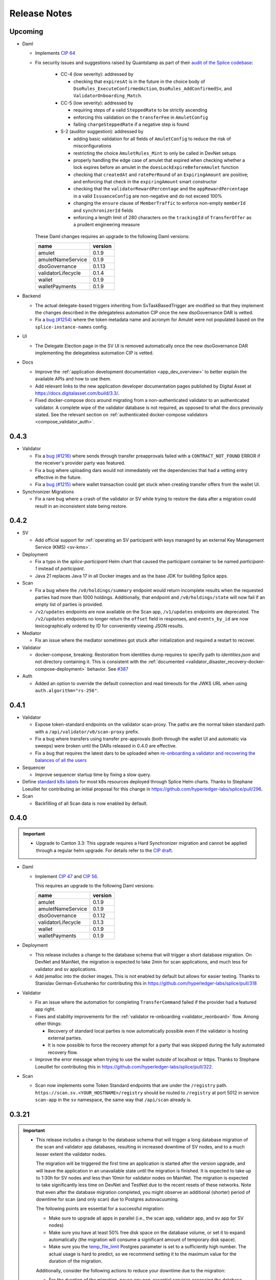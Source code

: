 ..
   Copyright (c) 2024 Digital Asset (Switzerland) GmbH and/or its affiliates. All rights reserved.
..
   SPDX-License-Identifier: Apache-2.0

.. _release_notes:

Release Notes
=============

Upcoming
--------

- Daml

  - Implements `CIP 64 <https://github.com/global-synchronizer-foundation/cips/blob/main/cip-0064/cip-0064.md>`_
  - Fix security issues and suggestions raised by Quantstamp as part of their `audit of the Splice codebase <https://github.com/global-synchronizer-foundation/cips/blob/main/cip-0057/cip-0057.md#abstract>`_:

      - CC-4 (low severity): addressed by

        - checking that ``expiresAt`` is in the future in the choice body of
          ``DsoRules_ExecuteConfirmedAction``, ``DsoRules_AddConfirmedSv``, and ``ValidatorOnboarding_Match``.

      - CC-5 (low severity): addressed by

        - requiring steps of a valid ``SteppedRate`` to be strictly ascending
        - enforcing this validation on the ``transferFee`` in ``AmuletConfig``
        - failing ``chargeSteppedRate`` if a negative step is found

      - S-2 (auditor suggestion): addressed by

        - adding basic validation for all fields of ``AmuletConfig`` to reduce the risk of misconfigurations
        - restricting the choice ``AmuletRules_Mint`` to only be called in DevNet setups
        - properly handling the edge case of amulet that expired when checking whether a lock expires before an amulet
          in the ``doesLockExpireBeforeAmulet`` function
        - checking that ``createdAt`` and ``ratePerRound`` of an ``ExpiringAmount`` are positive;
          and enforcing that check in the ``expiringAmount`` smart constructor
        - checking that the ``validatorRewardPercentage`` and the ``appRewardPercentage`` in a valid
          ``IssuanceConfig`` are non-negative and do not exceed 100%
        - changing the ``ensure`` clause of ``MemberTraffic`` to enforce non-empty ``memberId`` and ``synchronizerId`` fields
        - enforcing a length limit of 280 characters on the ``trackingId`` of ``TransferOffer``
          as a prudent engineering measure


    These Daml changes requires an upgrade to the following Daml versions:

    ================== =======
    name               version
    ================== =======
    amulet             0.1.9
    amuletNameService  0.1.9
    dsoGovernance      0.1.13
    validatorLifecycle 0.1.4
    wallet             0.1.9
    walletPayments     0.1.9
    ================== =======

- Backend

  - The actual delegate-based triggers inheriting from SvTaskBasedTrigger are modified so that they implement
    the changes described in the delegateless automation CIP once the new dsoGovernance DAR is vetted.
  - Fix a `bug (#1254) <https://github.com/hyperledger-labs/splice/issues/1254>`_ where the token metadata name and acronym for Amulet were not populated
    based on the ``splice-instance-names`` config.

- UI

  - The Delegate Election page in the SV UI is removed automatically once the new dsoGovernance DAR implementing the delegateless automation CIP is vetted.

- Docs

  - Improve the :ref:`application development documentation <app_dev_overview>` to better explain the available APIs and how to use them.
  - Add relevant links to the new application developer documentation pages published by Digital Asset at
    https://docs.digitalasset.com/build/3.3/.
  - Fixed docker-compose docs around migrating from a non-authenticated validator to
    an authenticated validator. A complete wipe of the validator database is not required, as
    opposed to what the docs previously stated. See the relevant section on :ref:`authenticated
    docker-compose validators <compose_validator_auth>`.




0.4.3
-----

- Validator

  - Fix a `bug (#1216) <https://github.com/hyperledger-labs/splice/issues/1216>`_ where sends through transfer preapprovals failed with a ``CONTRACT_NOT_FOUND`` ERROR
    if the receiver's provider party was featured.
  - Fix a bug where uploading dars would not immediately vet the dependencies that had a vetting entry effective in the future.
  - Fix a `bug (#1215)  <https://github.com/hyperledger-labs/splice/issues/1215>`_ where wallet transaction could get stuck when creating transfer offers from the wallet UI.

- Synchronizer Migrations

  - Fix a rare bug where a crash of the validator or SV while trying
    to restore the data after a migration could result in an
    inconsistent state being restore.

0.4.2
-----

- SV

  - Add official support for :ref:`operating an SV participant with keys managed by an external Key Management Service (KMS) <sv-kms>`.

- Deployment

  - Fix a typo in the `splice-participant` Helm chart that caused the participant container to be named `participant-1` instead of `participant`.
  - Java 21 replaces Java 17 in all Docker images and as the base JDK for building Splice apps.

- Scan

  - Fix a bug where the ``/v0/holdings/summary`` endpoint would return incomplete results when the requested parties had more than 1000 holdings.
    Additionally, that endpoint and ``/v0/holdings/state`` will now fail if an empty list of parties is provided.
  - ``/v2/updates`` endpoints are now available on the Scan app, ``/v1/updates`` endpoints are deprecated.
    The ``/v2/updates`` endpoints no longer return the ``offset`` field in responses,
    and ``events_by_id`` are now lexicographically ordered by ID for conveniently viewing JSON results.

- Mediator

  - Fix an issue where the mediator sometimes got stuck after initialization and required a restart to recover.

- Validator

  - docker-compose, breaking: Restoration from identities dump requires to
    specify path to `identities.json` and not directory containing it. This is
    consistent with the :ref:`documented
    <validator_disaster_recovery-docker-compose-deployment>` behavior.  See
    `#387 <https://github.com/hyperledger-labs/splice/pull/387>`_

- Auth

  - Added an option to override the default connection and read timeouts for the JWKS URL when using ``auth.algorithm="rs-256"``.

0.4.1
-----

- Validator

  - Expose token-standard endpoints on the validator scan-proxy. The paths are the normal token standard path with a ``/api/validator/v0/scan-proxy`` prefix.
  - Fix a bug where transfers using transfer pre-approvals (both through the wallet UI and automatic via sweeps) were broken until the DARs released in 0.4.0 are effective.
  - Fix a bug that requires the latest dars to be uploaded when `re-onboarding a validator and recovering the balances of all the users <https://dev.global.canton.network.digitalasset.com/validator_operator/validator_disaster_recovery.html#re-onboard-a-validator-and-recover-balances-of-all-users-it-hosts>`_

- Sequencer

  - Improve sequencer startup time by fixing a slow query.

- Define `standard k8s labels <https://helm.sh/docs/chart_best_practices/labels/#standard-labels>`_
  for most k8s resources deployed through Splice Helm charts.
  Thanks to Stephane Loeuillet for contributing an initial proposal for this change
  in https://github.com/hyperledger-labs/splice/pull/296.

- Scan

  - Backfilling of all Scan data is now enabled by default.

0.4.0
-----

.. important::

    - Upgrade to Canton 3.3: This upgrade requires a Hard Synchronizer migration and cannot be applied
      through a regular helm upgrade. For details refer to the `CIP draft <https://github.com/global-synchronizer-foundation/cips/pull/66>`_.

- Daml

  - Implement `CIP 47 <https://github.com/global-synchronizer-foundation/cips/blob/main/cip-0047/cip-0047.md>`_ and
    `CIP 56 <https://github.com/global-synchronizer-foundation/cips/blob/main/cip-0056/cip-0056.md>`_.

    This requires an upgrade to the following Daml versions:

    ================== =======
    name               version
    ================== =======
    amulet             0.1.9
    amuletNameService  0.1.9
    dsoGovernance      0.1.12
    validatorLifecycle 0.1.3
    wallet             0.1.9
    walletPayments     0.1.9
    ================== =======

- Deployment

  - This release includes a change to the database schema that will trigger a short database migration.
    On DevNet and MainNet, the migration is expected to take 2min for scan applications,
    and much less for validator and sv applications.

  - Add jemalloc into the docker images. This is not enabled by
    default but allows for easier testing. Thanks to Stanislav
    German-Evtushenko for contributing this in
    https://github.com/hyperledger-labs/splice/pull/318

- Validator

  - Fix an issue where the automation for completing ``TransferCommand`` failed
    if the provider had a featured app right.

  - Fixes and stability improvements for the :ref:`validator re-onboarding <validator_reonboard>` flow.
    Among other things:

    - Recovery of standard local parties is now automatically possible even if the validator is hosting external parties.
    - It is now possible to force the recovery attempt for a party that was skipped during the fully automated recovery flow.

  - Improve the error message when trying to use the wallet outside of
    localhost or https. Thanks to Stephane Loeuillet for contributing
    this in https://github.com/hyperledger-labs/splice/pull/322.

- Scan

  - Scan now implements some Token Standard endpoints that are under the ``/registry`` path.
    ``https://scan.sv.<YOUR_HOSTNAME>/registry`` should be routed to ``/registry`` at port 5012 in service ``scan-app`` in the ``sv`` namespace,
    the same way that ``/api/scan`` already is.

0.3.21
------

.. important::

    * This release includes a change to the database schema that will trigger a long database migration
      of the scan and validator app databases, resulting in increased downtime of SV nodes,
      and to a much lesser extent the validator nodes.

      The migration will be triggered the first time an application is started after the version upgrade,
      and will leave the application in an unavailable state until the migration is finished.
      It is expected to take up to 1:30h for SV nodes and less than 10min for validator nodes on MainNet.
      The migration is expected to take significantly less time on DevNet and TestNet due to the recent resets of these networks.
      Note that even after the database migration completed,
      you might observe an additional (shorter) period of downtime for scan (and only scan) due to Postgres autovacuuming.

      The following points are essential for a successful migration:

      * Make sure to upgrade all apps in parallel (i.e., the scan app, validator app, and sv app for SV nodes)
      * Make sure you have at least 50% free disk space on the database volume, or set it to expand automatically
        (the migration will consume a significant amount of temporary disk space).
      * Make sure you the `temp_file_limit <https://www.postgresql.org/docs/current/runtime-config-resource.html#GUC-TEMP-FILE-LIMIT>`_
        Postgres parameter is set to a sufficiently high number.
        The actual usage is hard to predict, so we recommend setting it to the maximum value for the duration of the migration.

      Additionally, consider the following actions to reduce your downtime due to the migration:

      * For the duration of the migration, pause any non-essential services accessing the database
        (e.g., a postgres exporter pushing database metrics to grafana).
      * For the duration of the migration, increase the hardware configuration
        (upgrading from 2 CPUs / 8GB RAM to 8 CPUs / 32 GB RAM lowered the duration by ~20%).
      * The first Postgres autovacuum after migration is expected to be significantly slower than usual
        vacuum runs. In case autovacuum doesn't trigger shortly after the migration, you might want
        to trigger a vacuum on your app databases manually to have better control over the
        additional potential downtime for scan.

- Deployments

  - Validator, app and scan support specifying a scope when requesting the token from the participant.
    This enables use of IAMs that make the scope parameter mandatory.

- Frontends

  - The Wallet and Scan UIs now show the Update ID of every transaction. These IDs are consistent with those
    used in the `updates` endpoints of the Scan API.
  - Wallet UI: Add a logout button to the "Loading" and "Logged in but not onboarded" states to enable recovering
    from all types of login failures.

0.3.20
------

- Performance

  - Improved the performance of ACS snapshot generation

- Frontends

  - Relax config validation on audience to not require that it is a URL as this causes issues with some IAMs.

- API

  - interdependencies in the Open API specs are now inlined in every yaml file,
    so that the files can be used independently of each other (and no longer incorrectly reference the common.yaml file in the bundle).

- Deployment

  - The ``splice-util-lib``` helm chart is no longer published.
    The library has always been packaged with every helm chart that uses it,
    there is no need to pull it separately from the ghcr.io container registry.

- Implement `Canton Improvement Proposal cip-0051 <https://github.com/global-synchronizer-foundation/cips/blob/main/cip-0051/cip-0051.md>`_

    * Added the optional `targetEffectiveAt` field to the `VoteRequest` template, which allows specifying an effective date and time for the vote request.
      Additionally, the `DsoRules_CloseVoteRequest` now enforces the new semantics for vote requests that include an effective date and time.

    * These changes will take full effect once all SVs upgrade to the new DAML package version and corresponding frontend and backend updates.

    * New Vote Request Semantics:

        * Vote Requests with an Effective Date-Time (``targetEffectiveAt != None``):
            * **Voting Period Starts (now < voteBefore):**
                * Early closing occurs if a super-majority of SVs rejects the vote request.
            * **Voting Period Ends (now ≥ voteBefore and now < targetEffectiveAt):**
                * If a super-majority has voted, the vote request remains open and SVs can still change their votes.
                * If not, the vote request is marked as expired.
                * Early closing occurs upon a super-majority of rejections after expiration.
            * **Effective Date-Time Reached (now ≥ targetEffectiveAt):**
                * If a super-majority accepts the vote request, the change takes effect.
                * Otherwise, the vote request is registered as rejected.
        * Vote Requests Without an Effective Date-Time (``targetEffectiveAt = None``):
            * **Voting Period Starts (now < voteBefore):**
                * Early closing occurs when a super-majority rejects.
                * Early acceptance occurs when a super-majority agrees.
            * **Voting Period Ends (now ≥ voteBefore):**
                * The vote request is marked as expired.

    * The Daml changes in this release require a governance vote to upgrade the package configs to:

    * Introducing `CRARC_SetConfig` choice in favor of `CRARC_AddFutureAmuletConfigSchedule`, `CRARC_AddUpdateAmuletConfigSchedule` and `CRARC_AddRemoveAmuletConfigSchedule`

    * The new action `CRARC_SetConfig` allows the SV to set the configuration of AmuletRules configuration in the same way of `SRARC_SetConfig`. This action is only available when the new dars below are vetted.

    * Handling parallel proposals

        * Before: concurrent editing proposals (`CRARC_SetConfig`  and `SRARC_SetConfig`) risked overwriting new changes with outdated values because the entire new configuration replaced the old one, regardless of the specific changes.

        * Now: concurrent editing proposals (`CRARC_SetConfig`  and `SRARC_SetConfig`) apply only to the fields that were intented to be changed. A copy of the current configuration is passed along the modified configuration at the creation of a proposal.

    * Governance: new dars

          ================== =======
          name               version
          ================== =======
          amulet             0.1.8
          amuletNameService  0.1.8
          dsoGovernance      0.1.11
          validatorLifecycle 0.1.2
          wallet             0.1.8
          walletPayments     0.1.8
          ================== =======
- CometBFT

   - Updated CometBFT to `0.37.15 <https://github.com/cometbft/cometbft/blob/v0.37.15/CHANGELOG.md?rgh-link-date=2025-04-03T08%3A37%3A21.000Z#v03715>`_

0.3.19
------

* Stability improvements

0.3.18
------

* Scan

  * ``scan_txlog.py`` will safely save its cache specified with ``--cache-file-path``.
    A failed run will always revert to the prior cache, such as if the disk ran out of space while cache was being written.

* Docs

  * SV and validator ingress: Clarify that all traffic not explicitly allowed as per the docs should be blocked for security reasons.
  * Clarify that the GCP and AWS KMS drivers are available only for licensed users of Canton Enterprise.

0.3.17
------

.. important::

    * This release fixes an issue where the Validator app would uploads dars before being vetted. This can result in ledger API command submissions that target those DARs directly (as opposed to a third-party DAR that depends on them) breaking.
       If you are upgrading from 0.3.15, please upgrade directly to 0.3.17. If you don't submit any commands directly against the ledger API (as opposed to the validator APIs) for the amulet DARs you are not affected.

* Docs

  * Update documentation on configuring SV egress.
  * Add note about ``.localhost`` addresses used by Docker Compose-based validator deployments.

0.3.16
------

* SV and validator apps

  * The SV and validator apps now preserve participant-local user state across synchronizer upgrades with downtime.
    More specifically, SVs and validators now preserve identity provider configs and users with all state attached to them (including, for example, rights and metadata annotations).

* Scan

  * The Scan API in scan-internal.yaml and scan-external.yaml have been merged into one scan.yaml file. Deprecated endpoints are marked with ``deprecated: true``.

* Deployment

  * Make synchronizer migration PVC names configurable through ``pvc.volumeName``. Thanks to Stéphane Loeuillet for contributing this in https://github.com/digital-asset/decentralized-canton-sync/pull/338

0.3.15
------

.. important::

    * This release fixes a Scan backfilling regression introduced in 0.3.14. Please skip 0.3.14 and upgrade directly to 0.3.15.

* Deployment

  * Change the port used by nginx in the UI docker images from 80 to 8080.

    The services defined by the helm charts still expose port 80 by default, but now all of them are configurable through the helm values, eg: the validator helm chart has new values configured through `service.wallet.port` & `service.ans.port`.

    The compose deployments contain an updated nginx.conf that now uses the new 8080 ports.

  * Move ``topup`` section from the ``validator-values.yaml`` example file to the ``standalone-validator.yaml`` example file
    to make it more clear that configuring topups is a reasonable option only for non-SV validators.
    See `hyperledger-labs/splice#255 <https://github.com/hyperledger-labs/splice/pull/255>`_

  * Added the ``initialAmuletPrice`` helm option to set the initial amulet price vote (i.e., the price for which your SV node will vote when onboarded).
    See the :ref:`configuration instructions <helm-configure-global-domain>`.
    Note that this only takes effect for new nodes. For already existing nodes, change the price vote through the SV UI.

* Validator

  * Added the option to specify multiple ``validatorWalletUsers`` in the validator helm charts. The existing ``validatorWalletUser`` option is
    still supported.

* Docs

  * Added documentation for managing network resets for validators and super validators.

0.3.13
------

* Docs

  * Add documentation about :ref:`traffic`.
  * Add documentation about :ref:`computing total burnt coin <total_burn>`.
  * Enable commenting on doc pages.

* Config changes

  * Increased the time before a participant retries a sequencer submission back to 10 seconds (from 5 seconds). This ensures we're not too aggressive in
    retrying, thus leading to traffic waste.

0.3.12
------

* Docs

  * Add :ref:`SV pruning <sv-pruning>` section.
  * Add historical :ref:`backups <sv_backups>` section to the SV docs.
  * Add historical :ref:`backups <validator-backups>` section to the Validator docs.

* Performance

  * Updated table definitions in Scan to improve performance of ``/transactions`` and ``/activities`` endpoints.
    This requires a SQL migration that will run on app startup for ~15m on devnet and ~2m on mainnet according to our tests.

* Deployment

  * Add OCI annotations to provide standardized information attached to a Docker image. Details provided are image name, image version,
    creation date, base image, repository, and commit hash.
  * Fix an issue in the SV helm chart where the resource section was omitted if ``attachPvc`` was set to ``false``.
    See https://github.com/digital-asset/decentralized-canton-sync/issues/299
  * Add a new ``serviceAccountName`` value to all Splice Helm charts to allow specifying a custom service account for deployed pods.
  * Increased the size of the caches and the mempool for CometBFT in an effort to try to improve it's performance under load

0.3.11
------

* Validator

  * Add an option to enable :ref:`participant pruning <validator_participant_pruning>`.

* Observability

  * Add a dashboard for sequencer client metrics.

* Docs

  * Extend :ref:`Scan API docs <app_dev_scan_api>` docs.
  * Various smaller documentation updates and improvements.

0.3.10
------

* Validator app

  Add support for :ref:`operating a validator participant with keys stored in an external Key Management Service (KMS) <validator-kms>`.

* Metrics

  Added ``splice_store_last_ingested_record_time_ms`` metric for the last ingested record time in each store and an
  associated dashboard. This can be used to track general activity of the node.

* Docs

  * Add :ref:`Troubleshooting <troubleshooting>` section.
  * Add overview docs for the :ref:`Validator Onboarding Process <validator_onboarding_process>`.
  * Add docs for :ref:`Getting console access to Canton nodes <console_access>`.
  * Add docs for :ref:`Configuring deployed apps <configuration>`.
  * Add docs for :ref:`Validator Ingress & Egress requirements <validator_network>`.
  * Add overview docs about :ref:`Metrics <metrics>`.
  * Add overview docs about :ref:`Application Development <app_dev_overview>`.
  * Improve API docs.
  * Various smaller documentation updates and improvements.

* SV UI

  Various improvements to the SV UI.

0.3.9
-----

* SV UI

  * Add better spacing between items and alerts/badges in navigation bar

* Docs

  * Added a section on hardware requirements to the validator docs.
  * Improved the docs around required network parameters for starting a new validator.
  * Added network diagrams of SVs and validators.
  * Added initial docs on how to access metrics for validators and SVs.

0.3.8
-----

* Fixes to documentation and scripts around using the publicly available images and Helm charts

0.3.7
-----

* Deployment

  * When recovering a validator from an identities dump
    ``nodeIdentifier`` must now match
    ``newParticipantIdentifier``. This was already a requirement when
    ``newParticipantIdentifier`` was removed again after the restore
    was complete so this just catches misconfigurations earlier.
  * In the docker-compose start script, the migration id is now a
    mandatory argument instead of defaulting to 0. This should not
    require any changes as no network is on migration id 0 at the
    moment so you must already have it set.
  * Release versions of docker images and helm charts are now publicly available respectively from
    Github Container Registry at
    ghcr.io/digital-asset/decentralized-canton-sync/docker and ghcr.io/digital-asset/decentralized-canton-sync/helm.
    No credentials are required to download these release artifacts. The default `imageRepo` value in helm charts has been updated to ghcr.io/digital-asset/decentralized-canton-sync/docker.

0.3.6
-----

* Validator app

    * The wallet sweep automation now supports sweeping to end user parties.
    * Fix a bug where the validator operator was unable to preapproval incoming transfers
      if a user on the same validator preapproved incoming transfers first.

* SV app

    * Onboarding secrets now encode the sponsoring SV party to provide
      better error messages in case a secret is used to onboard
      against an SV that did not issue it. Secrets are still just
      opaque strings so no change is required.

* Wallet UI

  * Added a confirmation dialog when enabling preapproval of incoming direct transfers.

* Deployment

  * The release bundle has been removed again from the docs image. The docs instead link to
    the release bundles publicly available on the OSS GitHub repo.

* CometBFT

  * The CometBFT version has been updated to 0.37.13. No change should be required from SV operators.

0.3.5
-----

* Scan

  * Added new metrics for the Scan app to monitor the ingestion of transactions and contract reassignments into the update history.

* Deployment

  * The setting ``spliceDomainNames.nameServiceDomain`` must now be supplied for the ``splice-cluster-ingress-runbook`` helm chart.
    See the ``sv-helm`` example.

  * Added a new Grafana dashboard for monitoring utilization of the Global Synchronizer, currently estimated by comparing the total number
    of transactions processed to those visible to the DSO party. The larger this delta is, the more likely it is that the Global Synchronizer is
    used for private transactions beyond those needed for operating the synchronizer itself.

  * The docs image expects a new environment variable ``SPLICE_CLUSTER``. In production, that would be one of ``dev``, ``test`` or ``main``.
    The cn-docs Helm chart takes this value from the ``networkName`` Helm value.

* Metrics

  * All metrics named starting with ``cn_`` now start with ``splice_`` instead.
    Example Grafana configuration has been updated to match, but any custom consumers of these metrics must be updated manually.

* Daml

  * Restructured the Daml code of AmuletRules_BuyMemberTraffic to
    avoid an intermediate transfer to the DSO party before the amulets
    were burned. There is no change in the amount that gets burned or
    the rewards are issued, just a slight change in the transaction
    structure to accomplish this.

    This requires an upgrade to the following Daml versions:

    ================== =======
    name               version
    ================== =======
    amulet             0.1.7
    amuletNameService  0.1.7
    dsoGovernance      0.1.10
    validatorLifecycle 0.1.1
    wallet             0.1.7
    walletPayments     0.1.7
    ================== =======


0.3.4
-----

* SV UI

  * Switch to ``YYYY-MM-DD``-based date formatting and 24h-based time formatting.

* Deployment

  * The release bundle is now included in the docs image, for easier hosting by the GSF.
  * Add a new ``jsonApiServerPathPrefix`` value to the participant helm chart that allows setting a path prefix for JSON API endpoints,
    to simplify configuring ingress routing to the participant JSON API.

* Stability improvements

0.3.3
-----

* All UIs (except the experimental app manager and splitwell UIs)

  * Added the ``openid`` scope to their authorization requests to comply with the `OpenID Connect specification <https://openid.net/specs/openid-connect-core-1_0.html#AuthRequest>`_.

* Scan

  * Scan instances will now run a background process that replicates the history of the network from before their SV node joined.
    This affects data returned by the ``/v1/updates`` endpoints, missing data for other API endpoints (such as ``/v0/transactions``)
    will be backfilled in a future update.
    This one-time process is expected to take up to a few days to complete, depending on the size of the missing history.
    During this time, scan instances will consume slightly more compute and networking resources than usual,
    and the ``/v1/updates`` endpoint will return an error until the replication has finished on that particular instance.
    Progress on your own scan instance can be monitored through the ``cn_history_backfilling_*`` metrics.
  * The `/v1/updates` endpoint now excludes updates resulting from ACS imports.
    This change was already mentioned in the 0.2.5 release notes, but due to a bug was not actually implemented until now.

0.3.2
-----

* Bugfixes

  * Fix JSON API bug that was causing UNAUTHENTICATED responses on calls to GetLedgerEnd


0.3.1
-----

.. important::

    * This release fixes an upgrading-related bug in 0.3.0.
      Please skip 0.3.0 and upgrade directly to 0.3.1 through the :ref:`Synchronizer Upgrade with Downtime <sv-upgrades>` procedure.

* Bugfixes

  * Fix Canton topology import issue that can cause synchronizer upgrades with downtime to fail on some networks.

* Deployment

  * Make the wallet sweep config value `use-transfer-preapproval` optional in the validator helm chart with a default of `false`.

0.3.0
-----

.. important::

    * **Daml recompilation may be required:** this release changes the definition of the ``AmuletRules`` template arguments,
      as it introduces a new optional config value called ``transferPreapprovalFee`` (see :ref:`daml_changes_0.3.0`).
      If your Daml code depends on ``splice-amulet`` < ``0.1.6``, then you **must
      recompile** and redeploy it after the network was upgraded to ``splice-amulet-0.1.6`` and
      before the SVs change this optional config value away from its default value.
    * This release must be applied through the :ref:`Synchronizer Upgrade with Downtime <sv-upgrades>` procedure.

* Canton

  This release upgrades from Canton 3.1 to Canton 3.2.
  In addition to stability improvements, the primary change is adding support for externally hosted parties, which enables supporting Amulet custody.

* Validator App, Scan App

  * Add support for Amulet custody.
  * Fixed a bug where BFT scan calls would fail even though enough remote scan connections are available. This would happen if roughly a third of the SV nodes are offline.

* Wallet UI

  * Support for non-external parties to exchange amulets with externally hosted ones via pre-approved transfers.

* SV UI

  * The SV UI now shows a confirmation dialog when creating a Vote Request or Voting.

* Deployment

  * An optional value ``uiPollInterval`` has been added to the Helm charts for ``splice-scan``, ``splice-sv-node``, and ``splice-validator``. This value allows you to configure the interval at which the deployed UIs poll the services for updates in milliseconds. If unspecified, the default value is 1000 (1 second).
  * The log field ``labels."k8s-pod/cn-component"`` has been renamed to ``labels."k8s-pod/splice-component"``.

* Security

  * Fix a Canton node initialization issue that caused newly initialized participants, mediators, and sequencers to reuse their root namespace signing key for all signing purposes. Upgrading to this release will also fix the key usage on all validators and SVs that were originally onboarded on an affected version (versions 0.2.4 to 0.2.8), generating fresh signing keys for affected Canton nodes.

* Docs

  * Added a new section to the Validator documentation on how to share the operator wallet with multiple users. See :ref:`validator-users`.

  * Added a new subsection to Supervalidator documentation documenting the URL conventions agreed upon by the SV operators.

.. _daml_changes_0.3.0:

Daml Changes in 0.3.0
~~~~~~~~~~~~~~~~~~~~~

The Daml changes introduce support for the external signing of the keys of a Daml party.
Signatures required from these external parties can be collected via a crypto custodian's system, and
can involve multiple human confirmers. Transactions submitted in the name of these parties can thus take
multiple hours from the creation of the transaction signing request to the final commit of the transaction on the network.
This increased latency required several changes in the Daml models underlying Amulet.
They can be reviewed in detail by diffing the ``daml`` directory in the https://github.com/hyperledger-labs/splice
repo.

The key changes are summarized below:

  * Changes the existing ``AmuletRules`` template:

    * Add a new config field ``transferPreapprovalFee`` in the ``AmuletConfig`` stored in ``AmuletRules``.

      **Important:** once this field is set to ``Some value``, you can no longer call choices on ``AmuletRules``
      using Daml code built against a version before ``splice-amulet-0.1.6``! Please recompile and redistribute
      your Daml code once the SVs have upgraded to ``splice-amulet-0.1.6`` on your target network.
    * Add the choices ``AmuletRules_CreateTransferPreapproval`` and ``AmuletRules_CreateExternalPartySetupProposal``
      explained below.

  * New workflows and templates:

    * Introduce the ability for a party to declare to the network that they are OK with receiving incoming Amulet transfers
      from any party by creating a ``TransferPreapproval``. This is used by externally hosted parties to receive funds
      without having to actively confirm that they are OK to receive the funds.
      It must also be used by parties that want to receive funds from externally hosted parties,
      as external party wallets currently do not use the transfer offer workflow.
    * The ``TransferPreapproval`` contracts are expected to be created by the party’s crypto custodian, which pays the
      yearly maintenance fee. That fee is configurable via DSO vote and initially set to $1 per year.
      The payment itself happens by burning the corresponding amount of Amulet on purchase. In return for paying that fee,
      the crypto custodian is recorded as the app provider and validator operator on all Amulet transfers executed via the
      ``TransferPreapproval`` maintained by them.
    * A helper workflow called an ``ExternalPartySetupProposal`` has been added for crypto custody providers to set up
      both the ``TransferPreapproval`` and the ``ValidatorRight`` for an external party. The latter is required for
      claiming validator activity records. That workflow is initiated by the crypto custody provider calling the
      ``AmuletRules_CreateExternalPartySetupProposal`` choice.
    * Parties can also directly purchase a ``TransferPreapproval`` using ``AmuletRules_CreateTransferPreapproval`` choice.
    * Furthermore, parties are given the ability to delegate executing a Amulet transfer to a party of their choosing using the
      ``ExternalPartyAmuletRules_CreateTransferCommand``. We introduced this feature because the normal Amulet transfer
      transactions refer to the ``OpenMiningRound`` contracts, which are valid for at most 30 minutes
      (10 minutes of pre-announcement time, and 2 * 10 minutes of active time). This time is too short to accommodate
      the human-in-the-loop confirmation workflows of crypto custody providers, which in turn would result in failed
      transactions due to referencing a stale round contract.
    * The typical choice for the delegate is a normal party on the crypto custodians node. That party is expected to be
      online and submit the actual transfer as soon as the ``TransferCommand`` is visible. The input amulets for the transfer
      are selected by the delegate; and they are expected to select inputs that cover the required amount provided they exist.
      In case there are not enough funds the ``TransferCommand`` gets archived and marked as failed.
    * External parties creating multiple ``TransferCommands`` are protected from executing the same transfer twice using an
      Ethereum style nonce tracked by the DSO, which must be sequentially increasing for a transfer command to be executed.
      We expect the wallet of these parties to select the right nonce using information available from Amulet scan.
      Having multiple transfer commands in-flight is supported.
    * All transactions involving ``TransferCommands`` and ``TransferPreapprovals`` have the ``dso`` party as a signatory
      and are thus always validated by ⅔ of the SV nodes.


  * The Daml changes in this release require a governance vote to upgrade the package configs to:

    ================== =======
    name               version
    ================== =======
    amulet             0.1.6
    amuletNameService  0.1.6
    dsoGovernance      0.1.9
    validatorLifecycle 0.1.1
    wallet             0.1.6
    walletPayments     0.1.6
    ================== =======


0.2.8
-----

* SV App

  * The query to fetch the vote results has been fixed for postgres 15.

* Sequencer

  * Fix an inefficient query when querying the onboarding snapshot for a new SV that tries to onboard.

0.2.7
-----

* Scan

  * Added new endpoints `/v1/updates` and `/v1/updates/{update_id}`. The updates endpoint returns all Daml transactions
    and also all contract reassignments. Both Daml transactions and contract reassignments can be made up of multiple
    smaller components: A single Daml transaction may be the top node of a tree of sub-transactions, and a contract
    reassignment may actually be a batch of many reassignments.

    Each Super Validator node assigns a unique counter, called an event ID, to each of the sub-transactions in the Daml
    transaction tree. Because there's not just one way to assign a counter to the elements of a tree, each Super Validator
    node gives different event IDs to the same elements of the transaction tree.

    This means that applications that want to compare updates from more than one Super Validator can't match their event IDs.
    So for the v1 version of these endpoints, we've added a method for tree node numbering in Scan, which consistently produces
    the same event ids on each tree node, when given the same tree structure.

    Applications that rely on an existing set of event IDs drawn from a single Super Validator may continue to use /v0/updates
    and /v0/updates/{update_id}. This will return the single-Super Validator set of event IDs that they've used up to now.
    Applications that want to compare the details of updates, including transaction trees and sub-transactions, across Super
    Validators can use the v1 version of these endpoints.

0.2.6
-----

Note: 0.2.5 was skipped as it introduced a regression where the splice apps hardcoded the wrong log level.

* Docs

  * Updated docs to include a section on how to create a standalone k8s-based Canton Network. This can be useful to test deployment changes, in particular for SVs. See :ref:`scratchnet`.

* SV UI

  * Configuration changes for AmuletRules and DsoRules are diffed against the configuration it will replace and the in-flights proposals.
    This makes it easier to see what changes are being proposed and what the current configuration is.

  * When creating validator onboarding secrets through the SV UI, they will now have an expiration time of 48 hours.

* Scan

  * Added endpoint `/v0/validators/validator-faucets` to query the validator faucet by validator party Ids.

  * Modified the `/v0/updates` and `/v0/updates/{update_id}` Scan API endpoints to make sure they consistently returns the same history across SVs:

    * The `/v0/updates` endpoint now fails on scans that have not yet replicated history from before their SV node joined the network.
    * The `/v0/updates` endpoint now excludes updates resulting from ACS imports (those with workflow id starting with ``canton-network-acs-import``).
    * Fix an issue where the ordering of stakeholders (signatories and observers) would be inconsistent across SVs
      when calling the `/v0/updates` and `/v0/updates/{update_id}` endpoints on the Scan API.
    * Fix a bug in `/v0/domains/{domain_id}/members/{member_id}/traffic-status`
      that resulted in the returned total purchased traffic value being incorrect after a hard migration.

* Add a new index to Splice application databases. Scan and validator apps might take a while to start after the upgrade.

* Canton

  * Enabled slow future logging for all components to better debug stuck nodes.
  * Added a max time of 10 minutes for processing of a sequenced event before the node crashes to get restarted.
    This mitigates cases where nodes might get stuck due to a bug and a restart recovers them.

* Deployment

  * **Breaking** Every Helm chart with a name starting with ``cn-`` has been renamed, now
    starting with ``splice-`` instead, except for ``cn-docs``.
  * **Breaking** The script token.py was renamed to get-token.py to avoid conflicting with some
    imported modules.
  * ``imagePullPolicy`` is now unset by default corresponding to ``IfNotPresent``.
    You can overwrite it using the helm value ``imagePullPolicy`` if needed.
  * In ``paused-triggers`` settings, the trigger name prefix ``com.daml.network`` has been
    replaced by ``org.lfdecentralizedtrust.splice``. This also applies to stacktraces you may
    see in logs.
  * ``domain.sequencerAddress``, ``domain.mediatorAddress`` and
    ``participantAddress`` in the SV and Scan helm values are now
    mandatory. The defaults did not include the migration id so are
    almost always incorrect which means this likely has no impact as
    SVs should already have this set explicitly.

* Bugfixes

  * Fix an issue in the wallet app where the transactions from previous migration ids would not be listed when paginating.

0.2.4
-----

* Sequencer

  Fix a rare bug where a lagging participant trying to submit a
  topology transaction resulted in the sequencer deadlocking and not
  processing any new events.

0.2.3
-----

Note: 0.2.2 was skipped due to an error in the publishing process.

* SV UI
  * The route to view the amulet price has been renamed from ``/cc-price`` to ``/amulet-price``

* The docker-compose validator now supports recovering from a node identities dump in case of a complete disaster.

* Add new ``initialPackageConfigJson`` value to the SV helm chart to allow for setting the daml package version when bootstrapping a network.
  This is useful to ensure that the Daml versions do not change on a network reset. Only the first SV needs to set this.

* SV app

  * Fix a bug where sequencer pruning treated nodes that have not
    joined after a synchronizer migration with downtime as lagging
    even when the pruning interval has not yet passed and disabled
    them preventing them from connecting to the sequencer.

* Deployment

  * **Breaking**: The auth secrets ``splice-app-{sv,validator}-ledger-api-auth`` formerly had ``audience`` as an optional field. This is now required. The former implicit value was ``https://canton.network.global``. If you have not overridden this value before, you should add it now explicitly.
  * It used to be possible to override the ledger-api audience value through the helm value ``auth.ledgerApiAudience`` in the sv and validator charts. This has been removed -- use the secret mentioned in the previous point.
  * **Breaking** The chart value ``auth.audience`` was formerly optional, and is now required for the following charts. The previous implicit value was ``https://canton.network.global``. To continue using it, please provide it explicitly to your values. (See the sv-helm and validator-helm docs for more information on auth configuration.)
    * ``cn-sv-node``
    * ``cn-validator``
  * **Breaking** The chart value ``auth.jwksUrl`` was formerly optional, and is now required for the same charts above. This should already be overridden in your values file for your particular auth setup, so likely no further action is required.

* Bugfixes

    * Fix an issue where validators that were already deployed with an invalid ``validatorPartyHint`` were failing to start after a hard domain migration, as the already existing hint was rejected by the validator app.

* Sequencer

  * Fix an issue in sequencer traffic management that resulted in a
    deadlock after a synchronizer upgrade with downtime where lagging
    validators failed to submit a transaction due to lagging behind
    but also failed to catch up due to the submission failing.

* Added support for a docker-compose based deployment of a single-SV network, for app developers
  to test against without needing to connect to DevNet.

0.2.1
-----

* Added support for a docker-compose based validator deployment.

* Scan

  * Fix an issue in the holdings and holding summary endpoint where it failed to decode contracts when the
    splice-amulet version the contract was created in did not match the latest supported version by the Scan release.

* Sequencer

  * Fix a bug that prevented initialization during a hard domain migration if there was a proposal in the topology state
    on the old migration id.

0.2.0
-----

Note: This release must be applied through the `Synchronizer Upgrades with Downtime` procedure.

* Canton

  This release upgrades from Canton 3.0 to Canton 3.1. The primary change is a full redesign of the sequencer database
  to only store each sequenced messages once instead of duplicating it for each recipient.

* Daml

  * Add a choice that allows merging duplicated validator licenses. On DevNet it is easy to get duplicates as secrets can be automatically generated
  * by querying the `/api/sv/v0/devnet/onboard/validator/prepare` endpoint. This is not an issue on Test/MainNet where secrets are explicitly provisioned by SV operators and are one-time use.
  * It is up to the SV operators to ensure that they only hand out one secret to each validator
  * Add a new template `ValidatorLivenessActivityRecord`.
    It is a copy of the `ValidatorFaucetCoupon` template with the only difference being that the validator is an observer instead of signatory.
    This is to allow to expire the coupon without the validator's involvement.

  * The Daml changes in this release require a governance vote to upgrade the package configs to:

    ================== =======
    name               version
    ================== =======
    amulet             0.1.5
    amuletNameService  0.1.5
    dsoGovernance      0.1.8
    validatorLifecycle 0.1.1
    wallet             0.1.5
    walletPayments     0.1.5
    ================== =======

* SV and validator apps

  * Add a note about avoiding installing third-party Daml apps on SV nodes in the SV operations documentation,
    as that may compromise the :ref:`security of the SV node <sv_security_notice>`.

  * Remove support for deprecated ``bootstrapTXs`` field on node identity dumps. Node identity dumps taken on a 0.1.2 snapshot or earlier version are no longer supported.

* Metrics: All the histograms default to using `native histograms <https://opentelemetry.io/docs/specs/otel/compatibility/prometheus_and_openmetrics/#exponential-histograms>`_.

   * Dashboards were also adjusted to use the PromQL functions for native histograms in all the queries

   * You can turn off this behavior for each component by adding the following env variable in the `additionalEnvVars` helm values: `ADDITIONAL_CONFIG_DISABLE_NATIVE_HISTOGRAMS="canton.monitoring.metrics.histograms=[]"`

* Dashboards

  * Added a new "Synchronizer Fees (Validator View)" dashboard for validators to monitor their traffic purchases and consumption.

* Wallet API

  * The ``list`` API in ``wallet-internal.yaml`` now exposes contracts
    as ``ContractWithState`` instead of just as a ``Contract``.

* Deployment

  * Removed the ``disableAutoInit`` value from the helm charts of Canton nodes. All Canton nodes will now always start
    with initialization disabled. SV and validator apps will take care of initializing the nodes as needed, using
    use the new ``nodeIdentifier`` helm chart value for the Canton node identifiers.
    The installing instructions for :ref:`validators <k8s_validator>` and :ref:`SVs <sv-helm>` have been updated accordingly.
  * `spliceInstanceNames` values are now mandatory for all Helm charts that deploy a frontend (``cn-scan``, ``cn-validator``, ``cn-sv-node``, and ``cn-splitwell-web-ui``).
    The correct values for them are published in the docs for :ref:`validators <k8s_validator>` and :ref:`SVs <sv-helm>`.
  * The configuration variable `clusterUrl` was removed from all Helm charts except `splitwell-web-ui`.
  * Default Postgres PVC size for validators is configured as 50GiB in the new `postgres-values-validator-participant.yaml` examples file.
    Note also the change in the :ref:`validator installation docs <validator-helm-charts-install>` to use this file while installing the Postgres chart.
  * For the Docker images, these input environment variables have been renamed,
    replacing ``CN`` with ``SPLICE``:

      * ``CN_APP_UI_HTTP_URL``
      * ``CN_APP_UI_UNSAFE_SECRET``
      * ``CN_APP_UI_UNSAFE``
      * ``CN_APP_WALLET_REDIRECT``
  * The Kubernetes secrets below have been renamed, replacing ``cn-`` with
    ``splice-``:

      * ``cn-app-*-ledger-api-auth``
      * ``cn-app-cns-ui-auth``
      * ``cn-app-sv-key``
      * ``cn-app-sv-ui-auth``
      * ``cn-app-validator-onboarding-validator``
      * ``cn-app-wallet-ui-auth``

* Documentation

  * Updated recommendations for checking synchronizer health after a :ref:`Synchronizer Upgrade with Downtime <sv-upgrades>` to focus exclusively on monitoring signals.
  * Simplified ``jq``-based data dump post-processing examples in disaster recovery documentation for :ref:`SVs <sv_restore>` and :ref:`validators <validator-backups>`.

* Metrics

  * Added ``cn_wallet_unlocked_amulet_balance`` and ``cn_wallet_locked_amulet_balance`` metrics to expose the effective per party balance of locked and unlocked
    amulets.

0.1.19
--------


* Fix the Docker image digest which was used for the ``ans-web-ui``
  and accidentally was empty (thereby not pinning the image) in
  0.1.18 due to a rename.

* ``validatorPartyHint`` is now mandatory for non-SV validators. For an existing validator, it must be set to the current party hint
  (otherwise, the app will fail to start).
  For new validators, it must be of format ``<organization>-<function>-<enumerator>``, where ``organization`` and ``function``
  are alphanumeric, and ``enumerator`` is a number starting from 1.

* Fix an issue in the scan ACS snapshot functionality added in 0.1.18 for network bootstrapped just before 0:00.

* Fix an issue in the ACS snapshot functionality added in 0.1.18 around hard domain migrations. This only affects a hard domain migration *to* 0.1.18 but not *from* 0.1.18.

0.1.18
--------

* SV apps

  * Fix a rare race condition where the SV app uses the wrong
    timestamp to export the topology state on a hard domain migration
    resulting in the sequencer failing to initialize after the
    migration. We recommend upgrading before the next hard domain migration.

  * Enable SV to retain pre-migration sequencer URLs in ``SvNodeState``. This is done through a new `migration.legacyId` configuration in the SV values.
    If set, the SV will keep exposing its sequencer URL for that migration id.
    Once you undeploy the old sequencer node, remove this option as well to stop Scan from advertising your old sequencer.
    This allows validators that have been lagging behind to catchup easier.

* Dashboards

  * Added a new CometBFT Network Status dashboard that displays how much data is being exchanged with each peer on the CometBFT P2P network.
    This should should make it easier to diagnose connectivity problems between network peers.

* Scan API

  * Added the ``getUpdateById`` API in ``scan-internal.yaml``.
    The ``getUpdateById`` API can be used to retrieve an update by its update ID.

  * Added the ``getAcsSnapshotAt``, ``getHoldingsStateAt`` and ``getHoldingsSummaryAt`` APIs in ``scan-internal.yaml``.
    A snapshot of the active contract set (ACS) is now computed and stored periodically to serve these endpoints.

  * Modified ``listDsoSequencers`` Scan API to also expose pre migration sequencer urls, allowing pre-migration validators to catch up.

* UI

  * Gzip compression has been enabled for the Scan, Wallet, SV and CNS UIs.

* Deployment

  * Updated the Cometbft Helm chart to not accept integer values for the `chainIdSuffix`.
  * The ``disableAutoInit`` Helm value now defaults to ``true`` wherever it is used and must be explicitly set to ``false`` when onboarding fresh validators or SVs. The installing instructions for :ref:`validators <k8s_validator>` and :ref:`SVs <sv-helm>` have been updated accordingly.
  * Added ``helm.sh/resource-policy: keep`` to validator and SV app domain migration PVCs
    to ensure they don't accidentally get deleted by a ``helm uninstall``. You can
    still fully delete them with a ``kubectl delete pvc``.
  * `validatorPartyHint` is now mandatory for non-SV validators. For an existing validator, it should be set to the current party hint
    (otherwise, the value will be ignored, and a warning will be printed to log).
    For new validators, it should be of format `<organization>-<function>-<enumerator>`.
  * In ``cometbft-values.yaml``, the top-level label ``founder`` is now ``sv1``.  The
    example has been updated to match, and this change must be made to your own copy.
  * The download link for the release bundle has changed to a new URL format: `<version>_splice-node.tar.gz`.
    Its content has been renamed accordingly as well.

* Documentation

  * Simplified ``jq``-based data dump post-processing examples in disaster recovery documentation for :ref:`SVs <sv_restore>` and :ref:`validators <validator-backups>`.

0.1.17
--------

* Wallet automation

  * Fix an issue in the wallet sweep automation where it created
    additional transfer offers even if there were already sufficient
    transfer offers to cover the sweep.

* Deployment

  * Image versions in Helm charts are now pinned to digests for extra security

0.1.16
------

* CometBft

  * The default cometbft persistent volume size was bumped from 1250Gi to 2500Gi.

* SV app

  * Add automation to automatically call the Daml choice that prunes ``futureValue`` added in 0.1.15

* Release

  * HTML docs are now included in the release bundle, under `docs/html`.

* Documentation

  * Added notes about configuring traffic top-ups for validators to `validator-values.yaml`

* Daml

  * Fixed a bug in ``AmuletRules_ComputeFees`` where the fee computation for locks was too high
    as it did not do the same deduplication of lock-holders as is done by ``AmuletRules_Transfer``.

  * Fixed ANS entry expiration so that it's robust to stakeholder participants being unavailable.

  * All Dars have been rebuilt from source files that include the same copyright prefix
    as in the Splice repository. This bumps dar versions in all packages.
    Incorporating that will require a governance vote to upgrade the package configs to:

    ================== =======
    name               version
    ================== =======
    amulet             0.1.4
    amuletNameService  0.1.4
    dsoGovernance      0.1.6
    validatorLifecycle 0.1.1
    wallet             0.1.4
    walletPayments     0.1.4
    ================== =======

* Deployment

  * Added an ``livenessProbeInitialDelaySeconds`` parameter to all helm charts.

  * Helm charts that deploy a frontend (``cn-scan``, ``cn-validator``, ``cn-sv-node``, and ``cn-splitwell-web-ui``) now accept a new parameter, ``spliceInstanceNames``, to configure network-specific terminology. The correct values should be consumed from the `cn-svc-configs ui-config-values.yaml <https://github.com/DACH-NY/cn-svc-configs/blob/main/configs/ui-config-values.yaml>`_

  * Docker environment variables of the form ``CN_APP_*_UI_*`` have been renamed to ``CN_APP_UI_*``, dropping the app name prefix. For users of the Helm charts, no further action is needed.

* Sequencer

  * Improve performance of sequencer startup and querying the
    sequencer onboarding snapshot when onboarding new SVs. This adds a
    new index to the sequencer database so can take a while depending
    on the size of the DB.

    Note: If you encounter issues with the migration taking too long and k8s killing your pod,
    bump the ``livenessProbeInitialDelaySeconds`` parameter in the sequencer helm
    chart.

    We have also seen some issues with istio cancelling the database connection before the migration can finish (on much larger scale clusters than what we expect to have on dev/test/mainnet).
    In that case, consider disabling the istio proxy through ``annotations: traffic.sidecar.istio.io/excludeOutboundPorts: "YOURDATABASEPORT"`` on the sequencer deployment.

* All helm charts now allow configuring the database port through ``persistence.port``. Note that for the ``cn-global-domain`` chart, this is nested under
  ``sequencer.persistence`` and ``mediator.persistence``.

0.1.15
------

Note: 0.1.14 was skipped as it contained an issue related to logging. Upgrade directly from 0.1.13 to 0.1.15.

* SV app

  * Added a governance option to update the SV reward weight of a member SV.
    This is available in the Governance tab by selecting the action "Update SV Reward Weight".
  * Added ``consensus_state`` to the list of CometBFT RPC endpoints exposed via the SV app at ``/v0/admin/domain/cometbft/json-rpc``.

* Deployment

  * Fix an issue in the validator and SV helm charts where setting ``contactPoint`` to an empty string produced an error.

* Daml

  * Add a choice that allows pruning configs from the AmuletRules ``futureValues`` after the time has been reached to reduce the size of the config
    and reduce differences between the config schedule on different networks.

  * The Daml changes in this release require a governance vote to upgrade the package configs to:

    ================== =======
    name               version
    ================== =======
    amulet             0.1.3
    amuletNameService  0.1.3
    dsoGovernance      0.1.5
    validatorLifecycle 0.1.0
    wallet             0.1.3
    walletPayments     0.1.3
    ================== =======

0.1.13
------

* Docker

  * Switch to using ``eclipse-temurin:17-jdk-jammy`` as the base image as the ``openjdk:17-jdk-slim`` is no longer maintained.

* Deployment

  * UI containers in the Helm charts now request only 0.1 CPU and 240Mi memory by default.

  * Default participant CPU requests have been lowered from 2 to 1 CPU based on the observed usage under load tests.

  * Validator and SV helm charts have a new required ``contactPoint``
    field that must be set in ``validator-values.yaml`` and
    ``sv-values.yaml``. This should point to a Slack username or email
    address that can be used by other node operators to contact you in
    case there are issues with your node. If you do not want to share
    this, set it to an empty string.

  * Added support for k8s tolerations to all Helm charts.

* SV app

  * ``/v0/admin/domain/data-snapshot`` now includes ``created_at`` and ``migration_id`` in
    the response payload, so these no longer need to be added manually when restoring an
    SV app from backup.  ``migration_id`` is also an optional argument to set the latter,
    defaulting to 1 + the cluster's current migration ID.

  * The extra beneficiary config has been changed to specify weights in an ordered list instead of percentages.
    The weights are distributed in the order of the list until there is no weight remaining. Any remainder
    still goes to the SV operator party.
    This fixes two problems with the percentage-based beneficiary specification:

        1. it does not suffer from rounding errors
        2. it allows changing the config ahead of time to account for a planned weight changes by adding
           additional entries at the end.

    This is a breaking config change, which requires you to adapt the SV app config
    as per this example: assuming a total weight of 10000 basis points, the previous config::

        extraBeneficiaries:
          - partyId: "BENEFICIARY_1_PARTY_ID"
            percentage: 10.0
          - partyId: "BENEFICIARY_2_PARTY_ID"
            percentage: 33.33

    changes to::

        extraBeneficiaries:
          - beneficiary: "BENEFICIARY_1_PARTY_ID"
            weight: 1000
          - beneficiary: "BENEFICIARY_2_PARTY_ID"
            weight: 3333


* Validator app

  * ``/v0/admin/domain/data-snapshot`` now accepts ``migration_id`` as an argument,
    overriding ``migrationId`` in the response payload.  The default ``migrationId`` is
    now 1 + the cluster's current migration ID, rather than only the current migration ID.

  * The migration dump format has changed; the JSON keys ``acsSnapshot``,
    ``acsTimestamp``, ``migrationId``, ``domainId``, and ``createdAt`` have changed to
    ``acs_snapshot``, ``acs_timestamp``, ``migration_id``, ``domain_id``, and
    ``created_at``, respectively. The format of ``/v0/admin/domain/data-snapshot`` has
    been fixed where it mismatched the migration dump import format so that backups do not
    need to be patched to be restored. Previous dumps can still be imported using the old format.

* Scan app

  * Improved performance of the per-party ACS endpoint that is used
    when reonboarding a validator from the identity backup.

* Daml

  * Extended the Daml models to report the version number and a
    periodic heartbeat of each validator to provide a better overview
    of the network state and detect potential issues from upgrades
    earlier.
  * The frequency of ACS commitments can now be modified via a
    "Set DsoRules configuration" governance by changing the newly added ``acsCommitmentReconciliationInterval`` configuration
    parameter in the DsoRules (set by default to 30 minutes).
  * Removed a special case for ``SRARC_OffboardSv`` in the ``DsoRules_CloseVoteRequest`` choice in ``splice-dso-governance.dar``,
    so that offboarding an SV before the vote request expires is now only possible if **all** current SVs agree,
    **including** the SV that is being offboarded.
    Prior to this change, the offboarding would become effective before the set expiration time once all SVs except the SV to be offboarded had voted.
    This complicated the coordination around giving SVs sufficient time to address the offboarding reason and prevent the offboarding.

  * The Daml changes in this release require a governance vote to upgrade the package configs to:

    ================== =======
    name               version
    ================== =======
    amulet             0.1.3
    amuletNameService  0.1.3
    dsoGovernance      0.1.4
    validatorLifecycle 0.1.0
    wallet             0.1.3
    walletPayments     0.1.3
    ================== =======

* Dashboards

  Added a new Validator License dashboard that displays the version and contact point of all validators. This can be useful
  to judge the impact of an upgrade.

0.1.12
------

Note: 0.1.11 was skipped as it contained some issues. Upgrade directly from 0.1.10 to 0.1.12.

* SV and Validator app

  * Added a ``disableIngestUpdateHistoryFromParticipantBegin`` flag to the helm values of the SV and validator app.
    This was added to account for a change in 0.1.11 that stores more history as backfilling the history on the existing test/devnet clusters
    is too expensive. This should **only** be enabled on existing Dev/TestNet clusters to avoid issues when upgrading to 0.1.12.
    It **must not** be enabled on any new cluster or if a node is fully reset.

* Scan

  * Fix a bug where the new update history API in scan was unable to serve data from before
    the upgrade.

* Include Grafana dashboards and a README on network health in the release bundle.

* Configuration

  * Add support in the Validator app Helm chart for configuring sweeps and auto-accepts of transfer offers.

  * The ``wallet-sweep`` and ``auto-accept`` configuration values for a validator app
    were changed to map party-ids to configurations instead of mapping participant user-names to configurations.

* Daml

  * The ``WalletAppInstall_ExecuteBatch`` choice in ``splice-wallet.dar`` was changed to also record the wallet user party when executing
    batches of operations on a user's coin holdings to improve disambuiguation of log entries
    in the wallet transaction log.

  * Fix an issue in the computation of transfer fees where the values of the steps
    were interpreted as the difference between steps as opposed to an absolute value so e.g.
    the fees were computed as ``transferFee(2000) = 0.1 * 100 + 1000 * 0.01 + 900 * 0.001``
    instead of ``transferFee(2000) = 0.1 * 100 + 900 * 0.01 + 1000 * 0.001`` for the default config.

    This requires a governance vote to upgrade the package configs to:

    ================== =======
    name               version
    ================== =======
    amulet             0.1.2
    amuletNameService  0.1.2
    dsoGovernance      0.1.3
    validatorLifecycle 0.1.0
    wallet             0.1.2
    walletPayments     0.1.2
    ================== =======

* Validator admin API

  Simplified creating users that share the same party-id and wallet. For that purpose
  ``POST /v0/admin/users`` accepts an optional ``party_id`` field in its JSON body,
  which can be set to an already allocated party.

* Bugfixes

  * The wallet automation for collecting rewards is started only once per Daml party instead of
    once per onboarded wallet user. This enables setups where multiple wallet users have access to
    the same coin holdings for the same Daml party.

  * Fixed a bug where a user wallet wrongly attempted to use the featured app right of the validator
    admin party if that existed, which resulted in failed transactions.

* The `approved-sv-id-values-*.yaml` files have been removed from the release bundle. The approved SV identities for
  each network instance can now exclusively be obtained from the `cn-svc-configs repo <https://github.com/DACH-NY/cn-svc-configs>`_ .

* CC Scan

  Fix a bug in the balance API and UI where balances did not get tracked
  properly if the balance change for a given party was negative in one
  round, e.g., because it transferred away a large amount.

0.1.10
------

* SV App

  The default transfer config set by the founding node has been changed from
  ``"0.0000192901`` to ``0.0000190259`` corresponding to changing the computation to be
  performaned in fixed point decimals and 365 days. This matches the change already applied to
  devnet through a governance vote.

* Daml

  Fixed a bug that resulted in duplicate ``SvRewardState`` contracts when an SV got reonboarded
  which allowed them to receive rewards corresponding to a multiple of their actual weight. This
  requires upgrading ``dso-governance`` to ``0.1.2`` through a governance vote on ``AmuletConfig``.

* SV UI

  Fixed a bug in pretty printing of the JSON object in ``DSO Info``
  that printed maps differently from the API response and some other
  parts of the UI.

0.1.9
-----

* Configuration

    * Default ``actionConfirmationTimeout`` parameter in CoinRules was increased from 5 minutes to 1 hour.
      This increases robustness if some nodes are temporarily unavailable or slow.
      Note that this requires a governance vote to change the ``DsoConfig`` on existing clusters.

    * Default PVC sizes updated: 2800Gi for Postgres.

* App Dev

  * DARs can no longer be uploaded through the Ledger API. Instead use
    the Canton admin API. This change was made as the ledger API
    upload breaks under hard domain migrations.

* Documentation

  * Add notes about (Helm chart) version upgrades to the Synchronizer Upgrades with Downtime documentation sections
    for :ref:`SVs <sv-upgrades>` and :ref:`validators <validator-upgrades>`.

  * Updated ``Preparing for Validator Onboarding`` sections to describe the steps a validator operator needs to take
    to onboard a new node.

  * Removed Self-Hosted Validator documentation in favor of the Helm docs for validator deployments.

  * Removed Splitwell-related documentation as Splitwell is not actively maintained as a production-ready app.

* Deployment

  * The values ``nodeId``, ``publicKey`` and ``keyAddress`` in the ``founder`` section of the cometbft helm chart are not set
    in the chart defaults but must be explicitly provided. See the comments in the example ``cometbft-values.yaml``
    for the values to use for DevNet, TestNet or MainNet.

* Daml

  Fixed a bug that prevented a round from moving to the issuing state if there are no unclaimed rewards for that round.
  This requires upgrading ``splice-amulet``, ``splice-amulet-name-service``, ``splice-dso-governance`` and ``splice-wallet``
  to version ``0.1.1`` through a governance vote on AmuletConfig.

0.1.8
-----

* Deployment

  * The URL for the Digital-Asset-2 node is now compliant with the agreed upon URL formats: `*.sv-2.<dev|test>.global.canton.network.digitalasset.com`

  * All Digital-Asset-Eng-X nodes also change URLs with this release, from `*.sv-x.<hostname>` to `*.sv-x-eng.<dev|test>.global.canton.network.digitalasset.com`.

* Bugfixes

  * Reduced the frequency of ACS commitments to every 30min to avoid issues with validators running out of traffic.

* Performance

  * Sequencers now batch some of their writes which should improve performance.

0.1.7
-----

* Deployment

  * Note change in urls in the Digital-Asset-2 node (which is used in several example and default configurations in the docs), from `*.sv-1.svc.<hostname>` to `*.sv-1.<hostname>`, as a step towards making that node compliant with the agreed upon URL formats.
    Note that further changes to Digital Asset node URLs might become effective before the next release becomes available.

* Updated validator runbooks with instructions for re-onboarding a validator.
* Renamed `traffic-reserved-for-topups` in the validator app and SV app config to `reserved-traffic` to better reflect the fact that
  the "reserved" traffic amount is used for more than just traffic top-ups. No change is needed unless you explicitly set a value for this instead
  of just relying on the default.

* APIs

  * The ``admin/domain/data-snapshot`` endpoints on the SV and validator app now require specifying the timestamp as a query parameter instead of in the payload body. This was changed since ``GET`` requests must not have request bodies.

0.1.6
-----

Note: 0.1.5 resulted in the issue mentioned below so both SVs and validators should directly upgrade from 0.1.4 to 0.1.6.

* Security

  * Fixed an issue where secrets in config files were logged on startup. This effects Auth0 secrets, SV onboarding and validator onboarding secrets.
    Please rotate all those secrets as soon as possible to reduce the impact.

* Bugfixes

  * Fix a bug (triggered by some changes in 0.1.5) where automation could submit too many commands in parallel overloading the synchronizer.

0.1.5
-----

* Fixed the SV UI to show node status information in the DSO info tab and display AmuletConfigChange vote requests that were executed.
* Removed PVC size overrides in example `postgres-values-participant.yaml` and `postgres-values-sequencer.yaml` files. The Postgres instances used by the participant and sequencer should use the default size instead (1300Gi).
* Updated the scan UI to show recent activity in a way that is more consistent and matches the actual activity on the ledger.
  Note that all transfers recorded in the past will show as having no sv rewards.
  This limitation can be removed with a future update.
* Fix a bug where the namespace triggers did not get started on SV’s
  with ``migrating: true`` which prevented new SVs from being
  onboarded after domain migrations.
* Updated SV and validator runbooks with network-wide disaster recovery instructions.
* Introduced a `vpns` section in the IP whitelists json file, replacing the `infra.vpn` one.

0.1.4
-----

* Default PVC sizes updated: 640Gi for CometBFT and 1300Gi for Postgres.
* Bugfix in Total balance and Total rewards in USD in Scan UI.
* New value for ``cometbft-values.yaml``:  ``genesis.chainIdSuffix``. Please explicitly set this to ``"0"`` as per the updated example.
  Note that this deprecates ``genesis.chainIdVersion``, which can be removed for deployments that use this and later releases.
* By default, CometBFT deployments now use the ``premium-rwo`` storage class for increased performance. Please override ``db.volumeStorageClass`` in your ``cometbft-values.yaml`` if this storage class is not supported by your Kubernetes cluster provider. Please use an SSD storage class for the CometBFT PVC.
* Updated SV runbook for Re-onboarding an SV.

0.1.3
-----

* The Scan frontend shows information about currently open mining rounds
  in the current configuration box.
* Minor documentation improvements related to synchronizer upgrades with downtime.
* Fixed the initial validator rewards tranche to be 5% of the total issuance (it was wrongly set to 50%). Note that this only has an effect
  on newly bootstrapped clusters. Existing clusters need to be changed through a voting process.
* Set the ``validatorFaucetCap`` explicitly to 2.85 instead of leaving it unset to make
  reviewing the config easier. This has no  effect since unset defaults to 2.85.
  Existing clusters need to be changed through a voting process.
* The resource requests for sequencers have been increased to match our target scale.
  If needed, they can be reduced using the ``sequencer.resources`` value of the
  ``cn-global-domain`` but please try to get them to a comparable value in time for mainnet.
* Fix a sequencer bug that resulted in it failing to process any further messages after a message
  with high traffic costs.
* If a tap fails in the wallet frontend, the error message includes extra technical details that
  may be useful for diagnosis.

0.1.2
-----

* Fixed a bug where coins with very large values broke ingestion in the SV and validator app due to an overflow.

* Updated SV runbook for correct recommendation on pruning intervals.

2024-04-01
----------

* Renamed the following terms in our underlying Daml models and the apps' APIs to prepare for open-sourcing
  their code in a form that does not use the term "Canton" or "collective":

  * Coin -> Amulet
  * CNS -> ANS (Amulet Name Service)
  * SVC -> DSO (Decentralized Synchronizer Operations)
  * Domain -> Synchronizer
  * Global Domain (whenever it refers to the more generic concept) -> Decentralized Synchronizer
  * Note that for technical reasons the URLs for networks still include the term "svc" for now;
    e.g., ``https://wallet.sv.svc.YOUR_HOSTNAME``.

* Added an option to disable the Validator apps' wallet. This can be done by setting ``enableWallet`` to ``false`` in the ``validator-values.yaml`` file.

* Added ANS name resolution (formally known as CNS) for ``dso.ans`` to the DSO party and ``<sv-name>.sv.ans`` to all SV members parties.

* CometBFT pruning duration has been increased to 30 days. No configuration changes are required.

* Sequencer pruning period has been adjusted to 30 days and pruning interval has been reduced to 1 hour.
  Adjust ``sequencerPruningConfig.pruningInterval`` and ``sequencerPruningConfig.retentionPeriod`` in your ``sv-values.yaml`` to match the example ``sv-values.yaml``.

* The sequencer URL of the Digital Asset 2 node ``https://sequencer.sv-1.svc.CLUSTER.network.canton.global`` is no longer exposed. Instead use
  ``https://sequencer-MIGRATION_ID.sv-1.svc.CLUSTER.network.canton.global`` where ``MIGRATION_ID`` is the current migration id of the cluster.

* Round 0 now has a duration of 26h. The two extra hours are to allow for internal validation before the release is announced while still providing 24h for anyone else to validate the config.

* DevNet and TestNet are deployed on Monday instead of Sunday each week.


2024-03-25
----------

* Round 0 now has a duration of 24h. This removes the advantage of
  early joiners and allows for more time to validate that the
  configuration upon joining is the one an SV expected.

* Initial coin price is now $0.005/CC.

* Subsequent round duration is now 10min.

* The initial holding fee is now $0.0000192901/round (about 4× its prior
  value) to preserve an approximate fee of $1/360 days given the round
  duration change.

* New ``initial-holding-fee`` setting for ``"found-collective"`` sv
  onboarding.

* Sequencer pruning is now enabled by default. This requires configuring a pruning interval and retention period in the SV app's configuration.

* Fix performance bottleneck while initializing new synchronizer after a hard synchronizer migration.

* Fix scan so that it functions as expected after a hard synchronizer migration.


2024-03-18
----------

* Deployment

  * ``participant-values.yaml`` and ``global-domain-values.yaml`` now require specifying your SV name as ``nodeIdentifier: YOUR_SV_NAME``.
    This is used to provide better names to Canton nodes.
  * Multiple changes to the way (non-SV) validator nodes are deployed,
    to prepare for supporting :ref:`Synchronizer Upgrades with Downtime <validator-upgrades>`.
    Please revisit the section on :ref:`Helm-based validator deployment <k8s_validator>`,
    paying attention to the new ``MIGRATION_ID`` variable (should be set to ``0`` until further notice).

* Documentation

  * Added detailed instructions for (non-SV) validator node operators on participating in a synchronizer upgrade.
    Please see the new validator operations section on :ref:`Synchronizer Upgrades with Downtime <validator-upgrades>`,
    as well as the updates in :ref:`k8s_validator`.
  * :ref:`SV Synchronizer Upgrades <sv-upgrades>`: Added more detailed instructions on :ref:`testing <sv-upgrades-testing>`, as well as various clarifications.
  * Removed now-obsolete documentation about "Transitioning Across Network Resets" and "Restoring from an existing Particiant Identities Backup".
  * Added :ref:`backup and restore documentation for (non-SV) validator nodes <validator-backups>`.

* Configuration

  * SV node renames:

    * Digital-Asset is preparing to run two nodes, Digital-Asset-1 and Digital-Asset-2
    * Digital Asset engineering team's extra nodes on DevNet were renamed to Digital-Asset-Eng-X

  * SV weights: The SV weights on DevNet have been updated

2024-03-11
----------

* Deployment

  * Multiple changes to the way SV nodes are deployed, to prepare for supporting :ref:`Synchronizer Upgrades with Downtime <sv-upgrades>`.
    Please revisit the section on :ref:`Helm-based SV deployment <sv-helm>`,
    paying attention to the new ``MIGRATION_ID`` variable (should be set to ``0`` until further notice).
  * ``sv-values.yaml`` now also requires you to specify an ``internalUrl`` for your scan instance that the SV app
    can use to query its status.

  * In preparation for the mainnet deployment and testing real
    upgrades, testnet no longer preserves coin balances and validator licenses. No
    configuration changes are required for this. However, any validator secrets created
    through the UI or API now need to be regenerated on each reset. Validator secrets
    configured in ``expected-validator-onboardings`` will automatically be recreated.
    Note that this affects only testnet so will only take effect on March 18th.

* Documentation

  * Added more detailed instructions for SV node operators on participating in a synchronizer upgrade.
    Please see the updated section on :ref:`Synchronizer Upgrades with Downtime <sv-upgrades>`,
    as well as the updates in :ref:`sv-helm`.

  * Added a section on how to configure the `extraBeneficiaries` to the SV rewards so that the SV can distribute its SV rewards to other parties.
    Please see the new section in :ref:`sv-helm`.

* The SV rewards are now issued in accordance to CIP-0001.

2024-03-04
----------

* Deployment

  * It is no longer necessary to specify anything related to `globalDomain` in `participant-values.yaml`.

* Documentation

  * Added section on :ref:`Synchronizer Upgrades with Downtime <sv-upgrades>`.
    This section only contains a high-level overview for now and will be expanded in the upcoming weeks.
  * Preliminary documentation of :ref:`restoring from backups <sv_restore>`.
    Note that for now, only the case of restoring a full SV node from a backup is fully covered.

* SVs do not pay domain fees anymore for their nodes. Therefore, traffic top-ups do not need to be configured for SV validators.
  In keeping with this, `topup.enabled` in `sv-validator-values.yaml` is set to `false`.

* The `RemoveMember` action has been renamed to `OffboardMember` in the SV UI and SvcRules Daml model, including `SRARC_OffboardMember` and `SvcRules_OffboardMember`.

2024-02-26
----------

* Deployment

  * Removed option to configure Kubernetes node affinity for PVCs due to a faulty implementation.
    For controlling the provisioning of PVCs, you can define custom storage classes and configure them via the respective `db.volumeStorageClass` Helm chart field.
  * Fix the `affinity` and `nodeSelector` field on the `cn-postgres` Helm chart so they are applied as expected.
  * The ``scanAddress`` in ``validator-values.yaml`` should be an address to a trusted Scan instance that is reachable by your Validator.

* Documentation

  * Added instructions for fetching and backing up node identities from an SV node in the :ref:`Backups section <sv_backups>`.

2024-02-19
----------

* The scan app is now initialized with last computed aggregates from other scans in the SVC.

* Deployment

  * You can now configure Kubernetes affinity and node selection rules for pods deployed as part of CN helm charts.
    This is done by setting the `affinity` and `nodeSelector` fields in the Helm values files, respectively.
    For helm charts that deploy persistent volumes, you can additionally configure Kubernetes node affinity for those volumes.
    This is done by setting the `db.volumeNodeAffinity` field in the respective Helm values files.
    For all of these fields, the standard Kubernetes configuration syntax applies.
    See also the examples given (as commented-out lines) in `cometbft-values.yaml`.

2024-02-12
----------

* The JSON encoding of jsonb columns in the database has been changed.
  Please make sure to clean all the database before upgrading.
  Data with the old JSON encoding cannot be read by the new version of the software.


2024-02-05
----------

* The wallet of non-SV validators now execute all reads through a Scan proxy in the validator,
  thus executing them in a BFT fashion.
* You might see some ``ACS_COMMITMENT_MISMATCH`` warning logs in the participant. These can be ignored.
* Add `enableHealthProbes` to the global domain helm chart, providing the ability to disable gRPC readiness and liveness probes for the sequencer and mediator.
* Containers now use tini as the entrypoint to ensure proper signal handling.
* Fix for wallet balances incorrectly reporting as zero for rounds that have not been aggregated yet. An error will be returned instead.

* Deployment

  * The postgres instance has been split into four different instances: sequencer-pg, mediator-pg, participant-pg, apps-pg.
    Please see the new section on installing and configuring Postgres: :ref:`Installing Postgres instances <helm-sv-postgres>`
  * postgres PVC size are new set to 480GB for the sequencer, and 48GB for each of the other three instances.
  * The default database names for the different components have been changed to `cantonnet_<componentName>`.
    They are all created automatically in init containers attached to the respective app pods.


2024-01-29
----------

* The ``/v0/wallet-balance`` endpoint to query a party's CC balance is exposed through the Scan app.

* Non-SV validators now connect to all registered Scans in the domain and read from them in a BFT fashion (safe as long as less than 1/3 of them are faulty).
  Scans are registered as part of the SV onboarding, using the public URL that was configured in the 2024-01-15 deployment (``scan.publicUrl`` in SV-app's helm chart).
  SV validators still trust the Scan app of the SV.

* Clean up our OpenAPI spec to use oneOf.
  This involves minor changes to the some of our API endpoints including:

  * getHealthStatus for all nodes
  * getBuyTrafficRequestStatus and getTransferOfferStatus in the wallet API
  * getCometBftNodeStatus and getCometBftNodeDebugDump in the SV app

  In almost all cases, the changes should only involve some fields that were
  optional now becoming required.

2024-01-22
----------

* Adjust traffic purchase rewards structure to CIP-2:

  * Validator rewards are issued over the full amount of CC spent.
  * No app rewards are issued for traffic purchases.
  * Set the minimum traffic purchase amount to 1 USD to ensure coverage of execution cost.
  * Issue an extra app reward over $1 for CC transfers facilitated by featured apps.

* Deployment:

  * Enabled pruning in sequencers of canton foundation

2024-01-15
----------

* Deployment:

  * The SV-app helm chart now expects `scan.publicUrl` to be set to the URL of the Scan app.

  * The syntax of the Helm charts configuring persistence has been standardized through the different images.
    The provided snippet highlights the optional fields and its syntax.
    To find the expected values for each image, refer to the _required.yaml_ Helm files.::

        sequencer:
          driver:
            type:
            port:
            host:
          persistence:
            databaseName:
            host:
            port:
            user:
            secretName:
        mediator:
          persistence:
            databaseName:
            host:
            port:
            user:
            secretName:

* Documentation:

    * Removed the section `Renaming an SV` in the page "Kubernetes-Based Deployment of a Super Validator node". Not longer possible through the JSON API.


2024-01-08
----------

* Deployment:

  * The global domain helm chart now supports separate Postgres instances for the sequencer and mediator. They can be configured in the `sequencerPostgres` and `mediatorPostgres` values.
    The single `postgres` value has been deprecated and is no longer supported.
    (It is still possible to use a shared postgres instance, by configuring it under both `sequencerPostgres` and `mediatorPostgres`.)
  * The CometBFT egress ports have changed from `26656, 26666, 26676, 26686, 26696` to `26016, 26026, 26036, 26046, 26096`
  * The CometBFT founder port was updated in the `cometbft-values.yaml` file to `26016` (from `26656`). This is found under the `founder.externalAddress` field.

* Bugfixes:

  * CometBFT state sync has been fixed after the recent issues and can once again be used for fast CometBFT node bootstrapping.
    (It should not be necessary anymore to override `stateSync.enable` to `false` in `cometbft-values.yaml`.)


2023-12-18
----------

* Minor SV UI tweaks. Among other things, it is now mandatory to supply a textual proposal summary when submitting a vote request.

* Renamed ``directory`` to ``CNS`` across the system

  * Renamed ingress rule from ``https://directory.sv.svc.<YOUR_HOSTNAME>*`` to ``https://cns.sv.svc.<YOUR_HOSTNAME>*``.  Please note that this is now a requirement for this UI to continue working properly.

2023-12-11
----------

* Deployment:

  * The `https://directory.sv.svc.<YOUR_HOSTNAME>/api/json-api/*` ingress rule is no longer required for validators and super-validators

  * The helm charts now allow configuring the secret in which the postgres password is stored. Default is ``postgres-secrets``.

* Documentation:

  * Added an ingress rule for `https://directory.sv.svc.<YOUR_HOSTNAME>/api/validator`, which was accidentally omitted from the instructions.


2023-12-04
----------

* The party representing the supervalidator collective is renamed from ``svc::...`` to ``SVC::...``, for consistency with SV party names.

* The password for the PostgreSQL database is now set in Kubernetes secrets as opposed to Helm values files.
  Please refer to the updated documentation on ``Configuring PostgreSQL authentication`` for SV operators and :ref:`Validator operators <validator-postgres-auth>`.

* Documentation:

  * Clarify that using custom auth audiences is recommended.

  * Updated SV runbook to explain also ip white-listing.

  * Updated SV runbook with a list of outbound traffic.

* The `/v0/activities` and `/v0/transactions` Scan APIs now include normalized balance changes per party.
  Please see the Scan OpenAPI specification.

2023-11-27
----------

* The `domain.sequencerPublicUrl` configuration in `cn-sv-node` helm chart is now mandatory. All SVs must specify the URL at which their sequencer can be reached.

* The Canton Name Service (CNS) application is now decentralized. Rather than the founder SV operating a backend service for CNS, the application is now a decentralized one, operated by the SVC with BFT guarantees. No deployment or configuration changes are required for this change.

* CNS entry name limit is changed from 40 to 60 (including suffix).

* The SV, Scan, directory and validator apps now require a PostgreSQL database to run.
  This can be configured in ``sv-values.yaml``, ``validator-values.yaml``, ``scan-values.yaml``.

2023-11-20
----------

* The CometBft RPC endpoints required for state sync are now exposed through the SV App. Accordingly, the list of `rpcServers` in `cometbft-values.yaml` has been updated to reflect the new URL path.

* Documentation fixes

2023-11-13
----------

* CometBft pruning is now enabled, with approximately 7 days of history retained by default.

* Revised the SVC governance formula, so that we now need `ceil( (n + f + 1) / 2.0 )` SVs to form a quorum, where `f := floor ( (n - 1) / 3.0 )` is the maximum supported number of faulty SVs for safe operation.

* Removing the adjustment of SVC governance thresholds for DevNet, aligning it with the one used in TestNet.

* Deployment updates:

  * The URL of the global domain sequencer hosted by the Canton Foundation has changed to `https://sequencer.sv-1.svc.<TARGET_CLUSTER>.network.canton.global`. This change is reflected in the values specified in `participant-values.yaml`, `validator-values.yaml` and `sv-values.yaml`.
  * The requirement for URL rewriting in the rules for Scan and SV apps has been removed:
    ``https://scan.sv.svc.<YOUR_HOSTNAME>/api/scan`` and ``https://sv.sv.svc.<YOUR_HOSTNAME>/api/sv`` no longer requires rewriting
    (and also has been modified from `/api/v0/scan` to `/api/scan` and from `/api/v0/sv` to `/api/sv`).
    For example, ``https://scan.sv.svc.<YOUR_HOSTNAME>/api/scan/foobar`` should be forwarded to
    ``http://validator-app:5012/api/scan/foobar``.
    Note that URL rewriting is now required only in the ingress rule of the JSON API used by the directory frontend. This rule will be completely removed in the future.
  * Note that the readiness and liveness endpoints of Validator, Scan and SV apps have all been moved to
    `/api/<app>/readyz` and `/api/<app>/livez`, with `<app>` being `validator`, `scan` or `sv`, respectively.
    The corresponding Helm charts have been updated to reflect this change.

  * The URL configuration for the foundation's Scan app in `validator-values.yaml` has been updated to be
    ``https://scan.sv-1.svc.TARGET_CLUSTER.network.canton.global``. Similarly, in the config files in the self-hosted validator section.
  * The `isDevNet` flag has been removed from the `cn-cometbft` helm chart in order to eliminate its potential for accidental misconfiguration.
    Instead, the chart now relies on the value of `genesis.chainId` in `cometbft-values.yaml` to determine whether it is a TestNet or DevNet deployment.
  * The CNS UI now uses the validator API to manage user entries, instead of the JSON Ledger API. In order to authenticate to the validator-app correctly, the chart now uses the `auth.audience` value to specify JWT audience, instead of `auth.ledgerApiAudience`

* Documentation:

  * Add documentation for configuring the SV node to publish the URL of its sequencer, so that other validators can subscribe to it.
  * Add documentation for a new required ingress rule to expose ``global-domain-sequencer`` in :ref:`Configuring the Cluster Ingress <helm-sv-ingress>`.


2023-11-06
----------

* Deployment updates:

  * CometBFT state sync i.e. snapshot based syncing of CometBFT nodes is now enabled by default. This allows CometBFT nodes to catchup much quicker during initialization.
    `cometbft-values.yaml` is configured by default to fetch the snapshots from ``https://sv.sv-1.svc.TARGET_CLUSTER.network.canton.global:443/cometbft-rpc/`` which is the URL
    for the CometBFT RPC API of the Canton-Foundation SV. In order to disable state sync, set `stateSync.enable` to `false` in `cometbft-values.yaml`.
    Further details can be found in :ref:`Configuring CometBft state sync <helm-cometbft-state-sync>`.
  * Added ``useSequencerConnectionsFromScan``.
    For validator Helm charts, ``useSequencerConnectionsFromScan`` should be set to ``false`` for SV nodes.
    This value is in the ``sv-validator-values.yaml`` file.

* Documentation:

  * Add brief overview about important :ref:`Identities used by SV nodes on different layers <sv-identities-overview>`.

* The Scan activity and transaction history API's now return the round for which transactions were registered. Please see the Scan OpenAPI specification.
  The ``/coin-config-for-round`` API can be used to lookup the holding fees for a specific round.

2023-10-30
----------

* Add a hidden page to the SV UI (``/leader``) that allows SVs to manually trigger a reelection of the SvcRules leader, as an additional safety mechanism and measure of last resort.

* Deployment updates:

  * Add documentation for :ref:`Kubernetes-Based Deployment of a Validator node <k8s_validator>`
  * The requirement for url rewriting in one of the rules has been removed:
    ``https://wallet.sv.svc.<YOUR_HOSTNAME>/api/validator`` no longer requires rewriting
    (and also has been modified from `/api/v0/validator` to `/api/validator`).
    For example, ``https://wallet.sv.svc.<YOUR_HOSTNAME>/api/validator/foobar`` should be forwarded to
    ``http://validator-app:5003/api/validator/foobar``. In the future, the other rewrite requirements
    will also be removed.
  * Renamed ``SV_WALLET_USER_ID`` placeholder in ``validator-values.yaml`` to ``OPERATOR_WALLET_USER_ID`` to better reflect that this value is the operator's user in the deployment for both SVs and standalone validator nodes

* Bugfixes:

  * Fixed an issue with fees in Scan recent activity and transaction history API where some sender and receiver fees were not reported.
    If a party transfers to themself, it will now be included in the Transfer receivers property in API responses (this was previously filtered out).

2023-10-23
----------

* Improved BFT guarantees on SVC ledger actions and mediator verdicts. Both of these are now safe as long as less than 1/3 of SVs are faulty.

* Non-SV validators now connect to all reachable sequencers in the domain and read from them in a BFT fashion (safe as long as less than 1/3 of them are faulty). Note that for now, only the sequencers operated by the Canton Foundation are reachable and considered for that quorum. We will soon provide instructions for making the sequencers of all SV nodes reachable as well.

* Deployment updates

  * Replaced ``disableAllocateLedgerApiUserParty`` with ``svValidator``.
    For validator Helm charts, ``svValidator`` should be set to ``true`` for SV nodes.
    This value is in the ``sv-validator-values.yaml`` file.
  * Default volume sizes for `cn-cometbft` and `cn-postgres` increased to `240Gi` each (from, respectively, `80Gi` and `160Gi`), as a conservative precaution.
  * The global domain now uses CometBFT instead of a Postgres-backed domain on TestNet.
  * Each global domain node now deploys both a sequencer and mediator on both DevNet and TestNet.
    The `domain.enable` flag in ``sv-values.yaml`` no longer needs to be explicitly set for DevNet (it is `true` by default).
  * Added `scan-values.yaml`, please use that when deploying the `cn-scan` Helm chart. The `clusterUrl` value is used for looking up directory entries in the scan UI.

* Domain fees (and traffic top-ups) are now enabled on DevNet as well. This implies that explicitly setting `topup.enabled` to `false` in `validator-values.yaml` for DevNet is no longer required
  (it is always set to `true`).

2023-10-16
----------

* Frontend updates

  * The recent activity tab in Scan now looks up CNS entries for party IDs.
    Party IDs are shown as-is if they are not found in CNS.

* Removed the unused "users" field from participant identities dumps.
* A transaction history API has been added to Scan. Please see the Scan OpenAPI specification.

2023-10-09
----------

* Deployment updates

  * The URL of the global domain has changed to `http://sequencer.sv-1.svc.<TARGET_CLUSTER>.network.canton.global:5008`. This change is reflected in the values specified in `participant-values.yaml`, `validator-values.yaml` and `sv-values.yaml`.

* Frontend updates

  * The "SVC Configuration" and "Canton Coin Configuration" tabs in the SV UI were renamed to,
    respectively, "SVC Info" and "Canton Coin Info",
    to reflect the fact that they also show non-configuration information.

* Bugfixes:

  * Fixed broken Recent Activity tab link on the scan UI.

2023-10-02
----------

* Deployment updates:

    * The SV name for the node operated by Digital Asset on DevNet has been updated.
      Note the updated SV name in ``approved-sv-id-values-dev.yaml``: `Digital-Asset`.
    * The bucket configuration structure for the SV app and validator
      is now flattened. `projectId` and `bucketName` are now specified
      at the top level rather than in a `config` structure.

* Frontend updates

  * The option to vote on enabled choices has been removed.
    This will be superseded by support for full Daml model upgrades.

2023-09-25
----------

* Frontend updates:

    * New history view of past SVC governance votes and actions, listing separately "Action Needed", "In Progress", "Planned", "Executed" and "Rejected" votes.
        * Click on rows to review and vote on vote requests.
        * Filter vote requests by action name, requester and dates.

* Bugfixes:

    * When configured to operate a local domain node, the SV app now waits for the local CometBFT node to fully catch up before onboarding the local sequencer and mediator nodes.
      This leads to clearer log messages while the SV app is initializing and improves domain performance by avoiding spam caused by local sequencer nodes that are lagging behind during initialization.

2023-09-11
----------

* Deployment updates:

    * Please note an SV rename from `sbi` to `SBI-Holdings`.
    * Please note an increase in database volume size from `80Gi` to `160Gi`.

* Bugfixes:

    * Fixed an issue where the UIs would incorrectly include an `undefined` scope to requests towards an OIDC provider.

2023-09-04
----------

* Deployment updates:

    * Each SV node now participates in operating the global domain (``devnet`` only)
        * A new helm chart was introduced, ``global-domain`` that will deploy a global domain node. This helm chart is currently required only on the ``devnet`` deployment.
          Follow the :ref:`configuration instructions <helm-configure-global-domain>` and the :ref:`deployment instruction <helm-install>` to also deploy the global-domain helm chart.
          Please note that the order of deployment of the helm charts has been updated and the helm charts must be applied in the new order.
        * Added a new value, ``domain.enable`` to the ``sv-values.yaml``. This must be set to `true` only for the ``devnet`` deployment. The default value is `false`.
          Setting this to true will enable the usage of the components deployed as part of the global domain node and will make this SV node participate in
          operating the global domain.

* Documentation:

    * Configuring the SV node to participate in operating the global domain (``devnet`` only)
        * Added new entry to :ref:`Configuring the Helm Charts <helm-configure-global-domain>` that details the changes required for the ``global-domain-values.yaml``
        * Included the new helm chart ``global-domain`` in the :ref:`Installing the Helm Charts <helm-install>` section and updated the helm deploy ordering
        * Added new entry to :ref:`Logging into the SV UI <sv-ui-global-domain>` that  explains how to check if the components of the ``global-domain`` helm chart were installed correctly.

2023-08-28
----------

* Frontend updates:

    * The expiration of a vote request (VoteRequestTimeout) can be specified on the request level fulfilling the condition that
      the effective date of the coin configuration schedule change must be after the expiration.
    * Better vote requests concurrency management by preventing SVs to define coin configuration schedule effective at the same time.

* Deployment updates:

    * Introduced a new value, ``isDevNet``, for the CometBFT Helm charts,
      which should be set to ``true`` only for the ``devnet`` deployment.
      This value is required to generate the proper CometBFT genesis file.
      The value has been added to the ``cometbft-values.yaml`` file, default to false.
    * The ``foundingSvApiUrl`` has been removed from ``sv-values.yaml`` and ``validator-values.yaml``.

* Jfrog Artifact API Keys will be deprecated during the second half of 2023. You will need to to update the passwords of both the helm repository
  and the k8s secret from an API key to an Identity Token.

    * More information: `Introducing JFrog Access and Identity Tokens <https://jfrog.com/help/r/platform-api-key-deprecation-and-the-new-reference-tokens>`_
    * We suggest deleting the existing ones using `helm repo remove` and `kubectl delete secret`

* Frontend updates:

    * Retired the action to entirely replace the coin config schedule `SetConfigSchedule`.
      The governance actions to add/remove/modify individual scheduled coin config changes should be used instead.
    * Added the current CometBFT validator set to the CometBFT debug tab in the SV app

* Documentation:

    * Clarified under which conditions it is possible to recover from a participant identities backup,
      and that coin balances are only preserved across TestNet resets.

2023-08-14
----------

* SV and validator apps now fail earlier and with a more clear error message if the version of their node software mismatches the version on the cluster they are connecting to.

* Deployment updates:

    * The SV name for the node operated by Fiutur been updated.
      Note the updated SV name in ``approved-sv-id-values-dev.yaml``: `Fiutur`.

* Documentation:

    * The list of approved SV members has been moved from the ``sv-values.yaml`` file into
      a separate config file. Two versions thereof exist now - one for TestNet-approved
      identities and the other for DevNet-approved ones. The instructions for deploying the
      ``cn-sv-node`` Helm chart have been updated to use this separate values file.

* The validator service now automatically uploads the directory service Daml DAR package to its participant. End-users and bootstrap scripts no longer need to upload the directory app models explicitly.

2023-08-07
----------

* Frontend updates:

    * Introduced new governance actions to add/remove/modify individual scheduled coin config changes.
      The existing UI for replacing the entire schedule will be deprecated in a coming release.

* Deployment updates:

    * Introduced a new value, ``disableAllocateLedgerApiUserParty``, for
      validator Helm charts, which should be set to ``true`` for SV nodes. This
      prevents clashes between the Validator and SV apps. The runbook includes
      this value in a newly-introduced ``sv-validator-values.yaml`` file.
    * The SV name for the node operated by IEU on behalf of LCV has been updated.
      Note the updated SV name in ``sv-values.yaml``: `Liberty-City-Ventures`.
    * Cumberland's name and public key have also been added in ``sv-values.yaml``,
      to be included in the sv-app's configuration as another identity that should be
      approved to join the SVC on TestNet.
    * Removed the SV `cometbft.automationEnabled` option from ``sv-values.yaml``. The automation is enabled by default and
      the CometBFT network is updated to reflect the current SV network.

* Documentation:

  * Removed obsolete section on manually "Onboarding a SV".
    The subsections on generating SV and CometBFT identities have been moved into the
    :ref:`Helm-based deployment section <sv-helm>`.

* Bugfixes:

    * Fix an issue where after a token refresh, ledger ingestion would not get restarted.

2023-07-31
----------

* Frontend updates:

    * Enhanced the SetEnabledChoices Vote Request to modify the CoinRules Choices, providing increased configurability and control over the Coin.
    * Various Frontend improvements.

* Bugfixes:

    * Fixed issue where Scan UI showed future coin config changes as if they are current.
    * Fixed issue where Scan app did not aggregate the total coin balance correctly when balance was migrated across network upgrades.
    * Fixed issue where coin migrations were not appearing in the wallet transaction log.
    * Fixed issue where automation in SV app gets into a busy loop and the app becomes irresponsive.
    * Fixed issue where existing CometBFT nodes were breaking the creation of a new network. Nodes running an old version will not be able to join new networks until they are upgraded.
      Note that the CometBFT Helm chart now includes the version in the genesis chain ID in order to support that.

* SV and validator apps will now exit with an error if the version of their node software mismatches the version on the cluster they are connecting to.

* Documentation:

    * Added a section `Renaming an SV` in the page "Kubernetes-Based Deployment of a Super Validator node" for step-by-step guide of renaming an SV.

2023-07-16
----------

* Deployment
    * Ensured that both the `cn-cometbft` and `cn-postgres` charts support the `db.volumeSize` and `db.volumeStorageClass` values for configuring persistent storage.
    * The three secrets, `cn-app-scan-ledger-api-auth`, `cn-app-directory-ledger-api-auth`, `cn-app-svc-ledger-api-auth` that were required before with dummy values, are no longer required.
    * The `cn-postgres` and `cn-participant`charts now require a non-empty `postgresPassword` value to be set. The value templates includes a default value that you can modify to something more secure.
    * The SV Helm runbook has been extended with a section that explains how to restore from a participant identities backup.
    * The instructions for self hosted validators have been extended with a section that explains how to restore from a participant identities backup.
    * The secrets ``cn-app-sv1-validator-ledger-api-auth`` and ``cn-app-sv1-ledger-api-auth`` are no longer required.
    * The participant now requests 4 CPUs to improve behavior under load.

* Frontend updates:

  * Total coin balance in Scan UI now shows real data from the backend, and also reflects data from network inception and not only from the point the specific backend was created.
    Note that this holds only for total coin balance for now, not for all data in the Scan UI.
  * Various SV UI improvements.

2023-07-02
----------

* The URL to scan in ``validator-values.yaml`` has changed to
  ``https://scan.sv-1.svc.TARGET_CLUSTER.network.canton.global/api/v0/scan``. The
  ``scanPort`` field has been removed.
* The ``svSponsorAddress`` from ``validator-values.yaml`` has been removed. The validator associated
  with an SV node is onboarded automatically through its SV node.
* The request to the IAM to acquire a token is now made using content
  type ``application/x-www-form-urlencoded`` instead of
  ``application/json``. This matches the OAuth standard and is
  compatible with a wider range of IAMs. No change is required if your
  IAM configuration was working previously.
* The public keys of other super validators now need to be specified in
  the ``approvedSvIdentities`` section in ``sv-values.yaml``. For TestNet launch these are::

    approvedSvIdentities:
      - name: sbi
        publicKey: MFkwEwYHKoZIzj0CAQYIKoZIzj0DAQcDQgAETM+CeyHvphl9RiPDKL3vVX7F+Qo4fIhJopmgU5B7IzkwSdFic20hFB6tnAuCTU+UBjqZgh8N/h9r+CTrXMPsRg==
      - name: intellecteu-canton-da-test
        publicKey: MFkwEwYHKoZIzj0CAQYIKoZIzj0DAQcDQgAEr/iPpyuFu2U914tHyNUDuECT4/AYz9J+nLQRTC8m+95yQ6Y4Oah+Y3u3o5MK4a9D+qkoNGoG6ng0HcjA6TGKmw==
      - name: Digital-Asset
        publicKey: MFkwEwYHKoZIzj0CAQYIKoZIzj0DAQcDQgAEsRRntNkOLF2Wh7JxV0rBQPgT+SendIjFLXKUXCrLbVHqomkypHQiZP8OgFMSlByOnr81fqiUt3G36LUpg/fmgA==
* The SV node now supports domain fee top-ups in a network where domain fees are enabled.
  The ``validator-values.yaml`` file contains initial recommended values for those.
* SV and validator operators are now asked to perform backups of participant identities data, to enable continuity across network resets.
  This is covered in a new section of the runbook.
* The environment variable ``CANTON_PARTICIPANT_USERS`` defining the admin users to be allocated as part of participant
  bootstrapping is now a simple JSON array of strings, where each element is the name of another environment variable
  storing the name of the user to be allocated.

* Frontend updates:

  * Coin configuration in Scan UI now shows real data from the backend.
  * Domain Fees leaderboard in Scan UI now shows real data from the backend.

2023-06-25
----------

* Frontend updates:

   * The SV web UI allows operators to create vote requests to propose future coin configurations.
     Others can vote on these. Once the majority is reached the new configurations will be applied at due times.
   * The SV web UI allows operators to create vote requests to propose a new SV Collective configuration.
     Others can vote on these. Once the majority is reached the new configuration is applied.
   * The SV web UI has a new tab to display the status of your sequencer and mediator. Note that the mediator and sequencer are not yet deployed
     as part of the runbook so you will see an error on the status page.

* Deployment updates:

   * The container for scan now accepts the address to the participant through the ``CN_APP_SCAN_PARTICIPANT_ADDRESS``
     environment variable matching the SV app and the validator app. The helm charts set the right default so
     if you are using them, there is no need to configure anything.
   * The `audience` which defines the intended consumer of the token is now configurable in Participant, Validator app, Validator web UI, SV app, SV web UI and Directory web UI.

   * Validator apps and SV apps now configure the address of the founding SV app to allow for synchronization across nodes until all aspects of the BFT domain are robust under concurrent operations.

* All CN apps now have ``/readyz`` and ``/livez`` endpoints which can be used for Kubernetes readiness and liveness probes.

* Bugfixes

  * Fix a bug where the Directory UI does not connect correctly to the directory backend.

2023-06-18
----------

* Frontend updates:

  * Super validators can now feature and unfeature an application provider in the governance tab.

* Deployment updates:

  * The Canton Coin Scan app is now being deployed as part of the SV node in our runbook.
    See instructions for deploying the ``cn-scan`` Helm chart in :ref:`Installing the Software <helm-sv-install>`,
    and two new required ingress rules in :ref:`Configuring the Cluster Ingress <helm-sv-ingress>`.
    Section :ref:`Using the Canton Coin Scan UI <helm-scan-web-ui>` explains the UI.
    Note that not all fields in the Scan UI are hooked up to fetch data in the backend yet.
    Ones that should work at this point are the as-of round in the top-right corner, and the Validator and App leaderboards.

  * A CometBft node is now being deployed as part of the SV node in our runbook.

    * See instructions for generating a node identity in :ref:`Generating the CometBft node identity <cometbft-identity>`.
    * See instructions for configuring the required secrets with the node identity in :ref:`Configuring your CometBft node keys <helm-cometbft-secrets-config>`
    * See instructions for deploying the ``cn-cometbft`` Helm chart in :ref:`Installing the Software <helm-sv-install>`,
      and the new required ingress rule in :ref:`Configuring the Cluster Ingress <helm-sv-ingress>`.
    * See instructions for verifying that your node is connected in :ref:`Logging into the SV UI <local-sv-web-ui>`.
    * NOTE: you now need to configure your ingress to accept connections from the other SVs, talk to your contact at DA for the current list of IPs to whitelist.

  * The startup order for SV nodes has changed slightly: The SV app needs to be started before the validator app now.

  * The Canton Name Service Directory UI is now being deployed as part of the SV node in our runbook.
    See instructions for deploying the ``cn-validator`` Helm chart in :ref:`Installing the Software <helm-sv-install>`,
    and two new required ingress rules in :ref:`Configuring the Cluster Ingress <helm-sv-ingress>`.
    Section Using the Canton Coin Directory UI explains the UI.
    By searching for a name in the UI, an SV operator can register the name on Canton name service if it is not yet
    registered.

* Removed the ``svc-client`` config parameter from the SV app. The SVC app is no longer used for SV onboarding and initialization.

* Auth0 tokens used in Ledger connections are renewed 2 minutes before they expire.

* The domain connection is now initiated by the validator and SV app
  instead of the participant bootstrap script which requires
  specifying it in the ``globalDomainUrl`` field in ``sv-values.yaml``
  and ``validator-values.yaml``.

* Bugfixes

  * Fix a bug where the SV and validator app sometimes would stop
    observing ledger updates if the participant was down for a longer
    period of time and only recovered after a restart.

2023-06-11
----------

* Documentation:

  * Fixed missing ``service`` level indentation in sample istio-gateway helm chart values in the ingress installation instructions

  * Added `enableHealthProbes` to the participant Helm chart to allow operation on versions of Kubernetes <1.24 that do not support gRPC readiness and liveness probes.

2023-06-04
----------

* Deployment updates:

  * Docker images now use the same versioning scheme as helm charts:
    ``<major>.<minor>.<patch>-snapshot.<commit_date>.<number_of_commits>.0.v<commit_sha_8>``

* Frontend updates:

  * Reorganized the information tab in SV UI and included rules governing canton coin (e.g. fees) in SV UI.
  * Added support for displaying details of governance vote requests, casting a vote, and updating a casted vote.

* Bugfixes

  * Fixed the SV onboarding URL in the Helm runbook. It must be ``https://sv.sv-1.svc.TARGET_CLUSTER.network.canton.global/api/v0/sv``
    rather than ``https://sv-1.svc.TARGET_CLUSTER.network.canton.global/api/v0/sv``.
  * Fixed an issue in last week’s release where the public/private SV keys were required in both the K8s secret and in ``sv-values.yaml``.
    Now they only need to be specified through the secret.
  * Fixed how the first round for which a new SV is eligible to receive SV rewards is determined.
    With the fix, SVs start receiving SV rewards starting from the next round that opens after that SV has joined, i.e.,
    an SVs will not receive SV rewards for any of the rounds that have opened before the time it has joined.

* Deployment updates:

  * The downloaded bundle now includes sample values files for the helm charts, and the
    instructions have been modified to list the required user-specific configuration changes
    required before using them.
  * `auth.jwksEndpoint` value in the Helm values of the participant has been renamed to `auth.jwksUrl` to
    align with the other Helm charts, and the instructions for setting them have also been made more consistent.


2023-05-28
----------

* Deployment updates:

  * ``joinWithKeyOnboarding.keyName`` in ``sv-values.yaml`` has been renamed to ``onboardingName``.
  * ``svSponsorPort`` in ``validator-values.yaml`` has been removed. The port is now included in ``svSponsorAddress``. The default sponsor address has
    been changed to ``https://sv.sv-1.svc.TARGET_CLUSTER.network.canton.global/api/v0/sv``.
  * ``sponsorApiPort`` in ``sv-values.yaml`` has been removed. The port is now included in ``sponsorApiUrl``. The default sponsor address has
    been changed to ``https://sv.sv-1.svc.TARGET_CLUSTER.network.canton.global/api/v0/sv``.
  * The SV private and public key are now stored in k8s secrets.
  * Kubernetes `liveness <https://kubernetes.io/docs/tasks/configure-pod-container/configure-liveness-readiness-startup-probes/#define-a-grpc-liveness-probe>`_ and `readiness <https://kubernetes.io/docs/tasks/configure-pod-container/configure-liveness-readiness-startup-probes/#define-readiness-probes>`_ probes are configured to probe the `GRPC Health Checking Protocol <https://github.com/grpc/grpc/blob/master/doc/health-checking.md>`_ of the participant node.
  * The instructions for generating your SV keys now also work on MacOS.
  * Ingress Helm charts and instructions have been rewritten to be simpler and are now based on Istio instead of Nginx. See :ref:`Configuring the Cluster Ingress <helm-sv-ingress>`

* Add new ``initial-coin-price-vote`` config option to SV app

  * for configuring an SV node to vote for a given coin price during initialization, if no coin price has been voted for by this SV node yet
  * useful for persisting coin price vote preferences across cluster (re-)deployments

* SV UI:

  * Added support for proposing a vote on an action, currently only on removing an SV member.

* Bugfixes

  * DA's internal automated tests are now resilient to coin price changes allowing us to change coin price votes on DA’s SVs so votes from other SVs have an observable effect.
  * Fix SV reward collection for cases in which an SV has been offline for an extended period of time. Previously, the collection of new rewards was blocked for a potentially very long time after restarting.


2023-05-21
----------

* Make the Kubernetes namespace for the SV node configurable in the Helm charts (now defaulting to `sv` in the runbook), see :ref:`deployment using Helm <helm-sv-wallet-ui>`.

* Features introduced to the SV UI:

  * Set your desired coin price (price per round determined using median of all coin price votes by SVs)

  * View currently open mining rounds, along with their coin prices

* Documentation improvements

  * Extend and improve documentation for :ref:`setting up authentication for SV nodes <helm-sv-auth>`
  * Add documentation for :ref:`validator onboarding through SV UI <generate_onboarding_secret>`

* Bugfixes

  * Fix an issue where the validator and SV app were unable to pass
    the well known response from IAMs other than Auth0.


2023-05-14
----------

* Introduce a UI for the Super Validator operator, see :ref:`SV Helm-Based Runbook <sv-helm>`.

  This UI currently allows the SV operator to see information about their SV party, and the rest of the SV collective.
  It allows allows the SV operator to onboard a validator by generating a validator onboarding secret
  (see the Self-Hosted Validator runbook for how that secret is then used by the validator operator).

* Fix a bug where ``cn-node`` sometimes failed to start with a ``ClassNotFoundException``.

2023-05-07
----------

* Add wallet UI for SV user to SV runbook. Instructions exist for
  :ref:`deployment using Helm <helm-sv-wallet-ui>` and local
  deployment (deprecated). This allows the SV operator to
  login to their wallet and e.g. observe SV rewards accumulating.

* Various simplifications and extensions of :ref:`SV Helm-based runbook <sv-helm>`:

  * Added :ref:`instructions <helm-sv-auth0>` for setting up Auth0, and creating the corresponding k8s secrets.
  * Consolidate namespaces. Everything other than docs now resides in the sv-1 namespace.
  * Simplify the ingress setup.

2023-04-30
----------

* Helm chart deployment of a node connected to either ``TestNet`` or ``DevNet``. Instructions :ref:`here <sv-helm>`
* Helm chart deployment documentation online :ref:`here <sv-helm>`.

2023-04-23
----------

* Initial Helm chart deployment of a standalone SV node. Instructions :ref:`here <sv-helm>`
